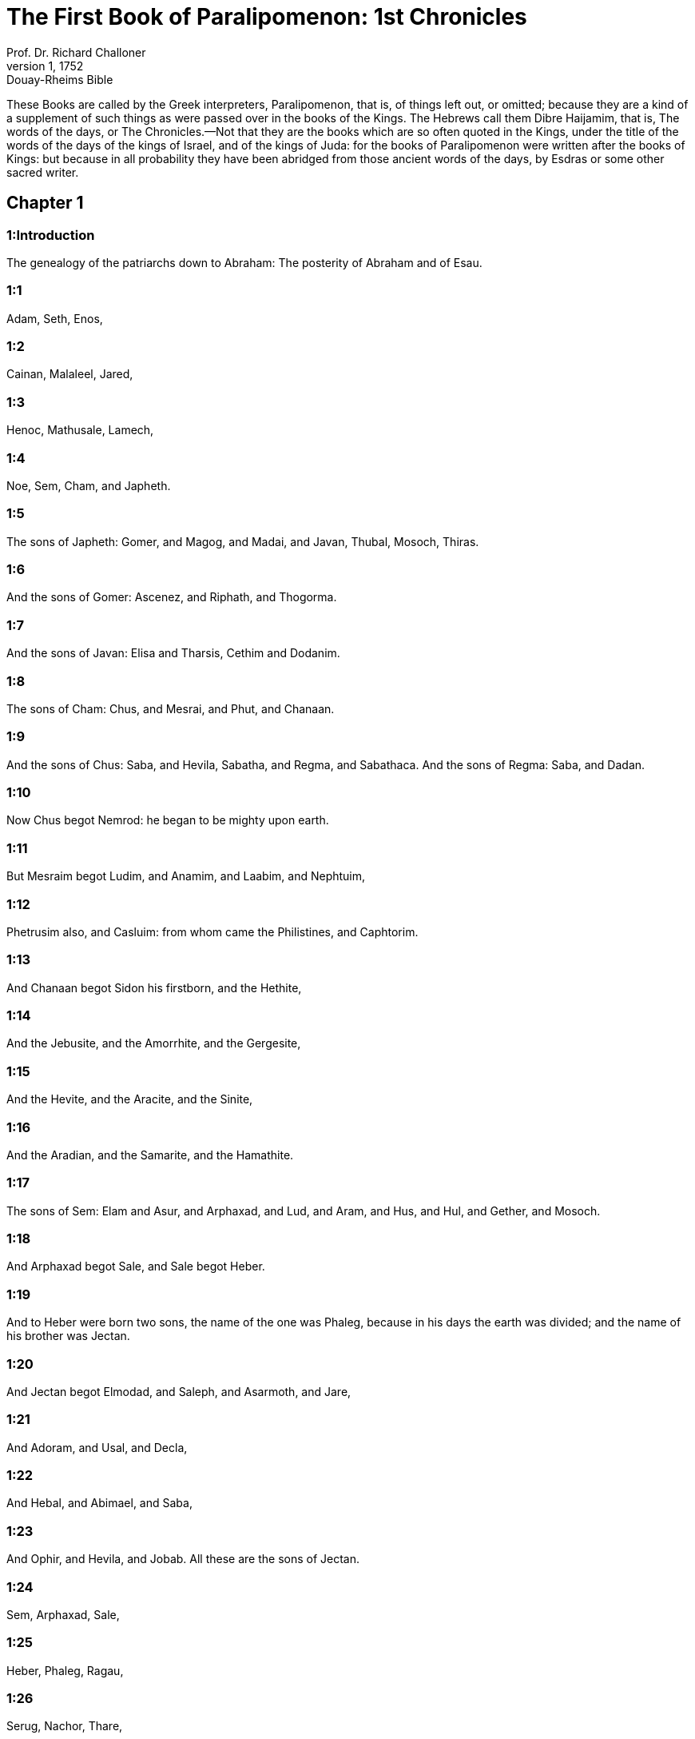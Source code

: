 = The First Book of Paralipomenon: 1st Chronicles
Prof. Dr. Richard Challoner
1, 1752: Douay-Rheims Bible
:title-logo-image: image:https://i.nostr.build/CHxPTVVe4meAwmKz.jpg[Bible Cover]
:description: Old Testament

These Books are called by the Greek interpreters, Paralipomenon, that is, of things left out, or omitted; because they are a kind of a supplement of such things as were passed over in the books of the Kings. The Hebrews call them Dibre Haijamim, that is, The words of the days, or The Chronicles.—Not that they are the books which are so often quoted in the Kings, under the title of the words of the days of the kings of Israel, and of the kings of Juda: for the books of Paralipomenon were written after the books of Kings: but because in all probability they have been abridged from those ancient words of the days, by Esdras or some other sacred writer.

== Chapter 1

[discrete] 
=== 1:Introduction
The genealogy of the patriarchs down to Abraham: The posterity of Abraham and of Esau.  

[discrete] 
=== 1:1
Adam, Seth, Enos,  

[discrete] 
=== 1:2
Cainan, Malaleel, Jared,  

[discrete] 
=== 1:3
Henoc, Mathusale, Lamech,  

[discrete] 
=== 1:4
Noe, Sem, Cham, and Japheth.  

[discrete] 
=== 1:5
The sons of Japheth: Gomer, and Magog, and Madai, and Javan, Thubal, Mosoch, Thiras.  

[discrete] 
=== 1:6
And the sons of Gomer: Ascenez, and Riphath, and Thogorma.  

[discrete] 
=== 1:7
And the sons of Javan: Elisa and Tharsis, Cethim and Dodanim.  

[discrete] 
=== 1:8
The sons of Cham: Chus, and Mesrai, and Phut, and Chanaan.  

[discrete] 
=== 1:9
And the sons of Chus: Saba, and Hevila, Sabatha, and Regma, and Sabathaca. And the sons of Regma: Saba, and Dadan.  

[discrete] 
=== 1:10
Now Chus begot Nemrod: he began to be mighty upon earth.  

[discrete] 
=== 1:11
But Mesraim begot Ludim, and Anamim, and Laabim, and Nephtuim,  

[discrete] 
=== 1:12
Phetrusim also, and Casluim: from whom came the Philistines, and Caphtorim.  

[discrete] 
=== 1:13
And Chanaan begot Sidon his firstborn, and the Hethite,  

[discrete] 
=== 1:14
And the Jebusite, and the Amorrhite, and the Gergesite,  

[discrete] 
=== 1:15
And the Hevite, and the Aracite, and the Sinite,  

[discrete] 
=== 1:16
And the Aradian, and the Samarite, and the Hamathite.  

[discrete] 
=== 1:17
The sons of Sem: Elam and Asur, and Arphaxad, and Lud, and Aram, and Hus, and Hul, and Gether, and Mosoch.  

[discrete] 
=== 1:18
And Arphaxad begot Sale, and Sale begot Heber.  

[discrete] 
=== 1:19
And to Heber were born two sons, the name of the one was Phaleg, because in his days the earth was divided; and the name of his brother was Jectan.  

[discrete] 
=== 1:20
And Jectan begot Elmodad, and Saleph, and Asarmoth, and Jare,  

[discrete] 
=== 1:21
And Adoram, and Usal, and Decla,  

[discrete] 
=== 1:22
And Hebal, and Abimael, and Saba,  

[discrete] 
=== 1:23
And Ophir, and Hevila, and Jobab. All these are the sons of Jectan.  

[discrete] 
=== 1:24
Sem, Arphaxad, Sale,  

[discrete] 
=== 1:25
Heber, Phaleg, Ragau,  

[discrete] 
=== 1:26
Serug, Nachor, Thare,  

[discrete] 
=== 1:27
Abram, this is Abraham.  

[discrete] 
=== 1:28
And the sons of Abraham, Isaac and Ismahel.  

[discrete] 
=== 1:29
And these are the generations of them. The firstborn of Ismahel, Nabajoth, then Cedar, and Adbeel, and Mabsam,  

[discrete] 
=== 1:30
And Masma, and Duma, Massa, Hadad, and Thema,  

[discrete] 
=== 1:31
Jetur, Naphis, Cedma: these are the sons of Ismahel.  

[discrete] 
=== 1:32
And the sons of Cetura, Abraham’s concubine, whom she bore: Zamran, Jecsan, Madan, Madian, Jesboc, and Sue. And the sons of Jecsan, Saba, and Dadan. And the sons of Dadan: Assurim, and Latussim, and Laomin.  Concubine.... She was his lawful wife, but of an inferior degree.  

[discrete] 
=== 1:33
And the sons of Madian: Epha, and Epher, and Henoch, and Abida, and Eldaa. All these are the sons of Cetura.  

[discrete] 
=== 1:34
And Abraham begot Isaac: and his sons were Esau and Israel.  

[discrete] 
=== 1:35
The sons of Esau: Eliphaz, Rahuel, Jehus, Ihelom, and Core.  

[discrete] 
=== 1:36
The sons of Eliphaz: Theman, Omar, Sephi, Gathan, Cenez, and by Thamna, Amalec.  

[discrete] 
=== 1:37
The sons of Rahuel: Nahath, Zara, Samma, Meza.  

[discrete] 
=== 1:38
The sons of Seir: Lotan, Sobal, Sebeon, Ana, Dison, Eser, Disan.  

[discrete] 
=== 1:39
The sons of Lotan: Hori, Homam. And the sister of Lotan was Thamna.  

[discrete] 
=== 1:40
The sons of Sobal: Alian, and Manahath, and Ebal, Sephi, and Onam. The sons of Sebeon: Aia, and Ana. The son of Ana: Dison.  

[discrete] 
=== 1:41
The sons of Dison: Hamram, and Eseban, and Jethran, and Charan.  

[discrete] 
=== 1:42
The sons of Eser: Balaan, and Zavan, and Jacan. The sons of Disan: Hus and Aran.  

[discrete] 
=== 1:43
Now these are the kings that reigned in the land of Edom, before there was a king over the children of Israel: Bale the son of Beor: and the name of his city was Denaba.  

[discrete] 
=== 1:44
And Bale died, and Jobab the son of Zare of Bosra, reigned in his stead.  

[discrete] 
=== 1:45
And when Jobab also was dead, Husam of the land of the Themanites reigned in his stead.  

[discrete] 
=== 1:46
And Husam also died, and Adad the son of Badad reigned in his stead, and he defeated the Madianites in the land of Moab: the name of his city was Avith.  

[discrete] 
=== 1:47
And when Adad also was dead, Semla of Masreca reigned in his stead.  

[discrete] 
=== 1:48
Semla also died, and Saul of Rohoboth, which is near the river, reigned in his stead.  

[discrete] 
=== 1:49
And when Saul was dead, Balanan the son of Achobor reigned in his stead.  

[discrete] 
=== 1:50
He also died, and Adad reigned in his stead: and the name of his city was Phau, and his wife was called Meetabel the daughter of Matred, the daughter of Mezaab.  

[discrete] 
=== 1:51
And after the death of Adad, there began to be dukes in Edom instead of kings: duke Thamna, duke Alva, duke Jetheth,  

[discrete] 
=== 1:52
Duke Oolibama, duke Ela, duke Phinon,  

[discrete] 
=== 1:53
Duke Cenez, duke Theman, duke Mabsar,  

[discrete] 
=== 1:54
Duke Magdiel, duke Hiram. These are the dukes of Edom.   

== Chapter 2

[discrete] 
=== 2:Introduction
The twelve tribes of Israel. The genealogy of Juda down to David. Other genealogies of the tribe of Juda.  

[discrete] 
=== 2:1
And these are the sons of Israel: Ruben, Simeon, Levi, Juda, Issachar, and Zabulon,  

[discrete] 
=== 2:2
Dan, Joseph, Benjamin, Nephtali, Gad, and Aser.  

[discrete] 
=== 2:3
The sons of Juda: Her, Onan and Sela. These three were born to him of the Chanaanitess the daughter of Sue. And Her the firstborn of Juda, was wicked in the sight of the Lord, and he slew him.  

[discrete] 
=== 2:4
And Thamar his daughter in law bore him Phares and Zara. So all the sons of Juda were five.  

[discrete] 
=== 2:5
And the sons of Phares, were Hesron and Hamul.  

[discrete] 
=== 2:6
And the sons also of Zare: Zamri, and Ethan, and Eman, and Chalchal, and Dara, five in all.  

[discrete] 
=== 2:7
And the sons of Charmi: Achar, who troubled Israel, and sinned by the theft of the anathema.  Achar.... Alias Achan. Jos. 7.—Ibid. The anathema.... The thing devoted or accursed, viz., the spoils of Jericho.  

[discrete] 
=== 2:8
The sons of Ethan: Azarias,  

[discrete] 
=== 2:9
And the sons of Hesron that were born to him: Jerameel, and Ram, and Calubi.  

[discrete] 
=== 2:10
And Ram begot Aminadab, and Aminadab begot Nahasson, prince of the children of Juda.  Ram.... He is commonly called Aram. But it is to be observed here, once for all, that it was a common thing among the Hebrews for the same persons to have different names: and that it is not impossible among so many proper names, as here occur in the first nine chapters of this book, that the transcribers of the ancient Hebrew copies may have made some slips in the orthography.  

[discrete] 
=== 2:11
And Nahasson begot Salma, the father of Booz.  

[discrete] 
=== 2:12
And Booz begot Obed, and Obed begot Isai.  

[discrete] 
=== 2:13
And Isai begot Eliab his firstborn, the second Abinadab, the third Simmaa,  

[discrete] 
=== 2:14
The fourth, Nathanael, the fifth Raddai,  

[discrete] 
=== 2:15
The sixth Asom, the seventh David.  

[discrete] 
=== 2:16
And their sisters were Sarvia, and Abigail. The sons of Sarvia: Abisai, Joab, and Asael, three.  

[discrete] 
=== 2:17
And Abigail bore Amasa, whose father was Jether the Ismahelite.  

[discrete] 
=== 2:18
And Caleb the son of Hesron took a wife named Azuba, of whom he had Jerioth: and her sons were Jaser, and Sobab, and Ardon.  Caleb.... Alias Calubi, ver. 9.  

[discrete] 
=== 2:19
And when Azuba was dead, Caleb took to wife Ephrata: who bore him Hur.  

[discrete] 
=== 2:20
And Hur begot Uri: and Uri begot Bezeleel.  

[discrete] 
=== 2:21
And afterwards Hesron went in to the daughter of Machir the father of Galaad, and took her to wife when he was threescore years old: and she bore him Segub.  

[discrete] 
=== 2:22
And Segub begot Jair, and he had three and twenty cities in the land of Galaad.  

[discrete] 
=== 2:23
And he took Gessur, and Aram the towns of Jair, and Canath, and the villages thereof, threescore cities. All these, the sons of Machir father of Galaad.  

[discrete] 
=== 2:24
And when Hesron was dead, Caleb went in to Ephrata. Hesron also had to wife Abia who bore him Ashur the father of Thecua.  

[discrete] 
=== 2:25
And the sons of Jerameel the firstborn of Hesron, were Ram his firstborn, and Buna, and Aram, and Asom, and Achia.  

[discrete] 
=== 2:26
And Jerameel married another wife, named Atara, who was the mother of Onam.  

[discrete] 
=== 2:27
And the sons of Ram the firstborn of Jerameel, were Moos, Jamin, and Achar.  

[discrete] 
=== 2:28
And Onam had sons Semei, and Jada. And the sons of Semei: Nadab, and Abisur.  

[discrete] 
=== 2:29
And the name of Abisur’s wife was Abihail, who bore him Ahobban, and Molid.  

[discrete] 
=== 2:30
And the sons of Nadab were Saled and Apphaim. And Saled died without children.  

[discrete] 
=== 2:31
But the son of Apphaim was Jesi: and Jesi begot Sesan. And Sesan begot Oholai.  

[discrete] 
=== 2:32
And the sons of Jada the brother of Semei: Jether and Jonathan. And Jether also died without children.  

[discrete] 
=== 2:33
But Jonathan begot Phaleth, and Ziza. These were the sons of Jerameel.  

[discrete] 
=== 2:34
And Sesan had no sons, but daughters and a servant an Egyptian, named Jeraa.  

[discrete] 
=== 2:35
And he gave him his daughter to wife: and she bore him Ethei.  

[discrete] 
=== 2:36
And Ethei begot Nathan, and Nathan begot Zabad.  

[discrete] 
=== 2:37
And Zabad begot Ophlal, and Ophlal begot Obed.  

[discrete] 
=== 2:38
Obed begot Jehu, Jehu begot Azarias.  

[discrete] 
=== 2:39
Azarias begot Helles, and Helles begot Elasa.  

[discrete] 
=== 2:40
Elasa begot Sisamoi, Sisamoi begot Sellum,  

[discrete] 
=== 2:41
Sellum begot Icamia, and Icamia begot Elisama.  

[discrete] 
=== 2:42
Now the sons of Caleb the brother of Jerameel were Mesa his firstborn, who was the father of Siph: and the sons of Maresa father of Hebron.  

[discrete] 
=== 2:43
And the sons of Hebron, Core, and Thaphua, and Recem, and Samma.  

[discrete] 
=== 2:44
And Samma begot Raham, the father of Jercaam, and Recem begot Sammai.  

[discrete] 
=== 2:45
The son of Sammai, Maon: and Maon the father of Bethsur.  

[discrete] 
=== 2:46
And Epha the concubine of Caleb bore Haran, and Mosa, and Gezez. And Haran begot Gezez.  

[discrete] 
=== 2:47
And the sons of Jahaddai, Rogom, and Joathan, and Gesan, and Phalet, and Epha, and Saaph.  

[discrete] 
=== 2:48
And Maacha the concubine of Caleb bore Saber, and Tharana.  

[discrete] 
=== 2:49
And Saaph the father of Madmena begot Sue the father of Machbena, and the father of Gabaa. And the daughter of Caleb was Achsa.  

[discrete] 
=== 2:50
These were the sons of Caleb, the son of Hur the firstborn of Ephrata, Sobal the father of Cariathiarim.  

[discrete] 
=== 2:51
Salma the father of Bethlehem, Hariph the father of Bethgader.  

[discrete] 
=== 2:52
And Sobal the father of Cariathiarim had sons: he that saw half of the places of rest.  He that saw, etc.... The Latin interpreter seems to have given us here, instead of the proper names, the meaning of those names in the Hebrew. He has done in like manner, ver. 55.  

[discrete] 
=== 2:53
And of the kindred of Cariathiarim, the Jethrites, and Aphuthites, and Semathites, and Maserites. Of them came the Saraites, and Esthaolites.  

[discrete] 
=== 2:54
The sons of Salma, Bethlehem, and Netophathi, the crowns of the house of Joab, and half of the place of rest of Sarai.  

[discrete] 
=== 2:55
And the families of the scribes that dwell in Jabes, singing and making melody, and abiding in tents. These are the Cinites, who came of Calor (Chamath) father of the house of Rechab.   

== Chapter 3

[discrete] 
=== 3:Introduction
The genealogy of the house of David.  

[discrete] 
=== 3:1
Now these were the sons of David that were born to him in Hebron: the firstborn Amnon of Achinoam the Jezrahelitess, the second Daniel of Abigail the Carmelitess.  

[discrete] 
=== 3:2
The third Absalom the son of Maacha the daughter of Tolmai king of Gessur, the fourth Adonias the son of Aggith,  

[discrete] 
=== 3:3
The fifth Saphatias of Abital, the sixth Jethrahem of Egla his wife.  

[discrete] 
=== 3:4
So six sons were born to him in Hebron, where he reigned seven years and six months. And in Jerusalem he reigned three and thirty years.  

[discrete] 
=== 3:5
And these sons were born to him in Jerusalem: Simmaa, and Sobab, and Nathan, and Solomon, four of Bethsabee the daughter of Ammiel.  

[discrete] 
=== 3:6
Jebaar also and Elisama,  

[discrete] 
=== 3:7
And Eliphaleth, and Noge, and Nepheg, and Japhia,  

[discrete] 
=== 3:8
And Elisama, and Eliada, and Elipheleth, nine:  

[discrete] 
=== 3:9
All these the sons of David, beside the sons of the concubines: and they had a sister Thamar.  The concubines.... The inferior wives.  

[discrete] 
=== 3:10
And Solomon’s son was Roboam: whose son Abia begot Asa. And his son was Josaphat,  

[discrete] 
=== 3:11
The father of Joram: and Joram begot Ochozias, of whom was born Joas:  

[discrete] 
=== 3:12
And his son Amasias begot Azarias. And Joathan the son of Azarias  

[discrete] 
=== 3:13
Begot Achaz, the father of Ezechias, of whom was born Manasses.  

[discrete] 
=== 3:14
And Manasses begot Amon the father of Josias.  

[discrete] 
=== 3:15
And the sons of Josias were, the firstborn Johanan, the second Joakim, the third Sedecias, the fourth Sellum.  

[discrete] 
=== 3:16
Of Joakim was born Jechonias, and Sedecias.  

[discrete] 
=== 3:17
The sons of Jechonias were Asir, Salathiel,  

[discrete] 
=== 3:18
Melchiram, Phadaia, Senneser and Jecemia, Sama, and Nadabia.  

[discrete] 
=== 3:19
Of Phadaia were born Zorobabel and Semei. Zorobabel begot Mosollam, Hananias, and Salomith their sister:  

[discrete] 
=== 3:20
Hasaba also, and Ohol, and Barachias, and Hasadias, Josabhesed, five.  

[discrete] 
=== 3:21
And the son of Hananias was Phaltias the father of Jeseias, whose son was Raphaia. And his son was Arnan, of whom was born Obdia, whose son was Sechenias.  

[discrete] 
=== 3:22
The son of Sechenias was Semeia, whose sons were Hattus, and Jegaal, and Baria, and Naaria, and Saphat, six in number.  Six.... Counting the father in the number.  

[discrete] 
=== 3:23
The sons of Naaria, Elioenai, and Ezechias, and Ezricam, three.  

[discrete] 
=== 3:24
The sons of Elioenai, Oduia, and Eliasub, and Pheleia, and Accub, and Johanan, and Dalaia, and Anani, seven.   

== Chapter 4

[discrete] 
=== 4:Introduction
Other genealogies of Juda and Simeon, and their victories.  

[discrete] 
=== 4:1
The sons of Juda: Phares, Hesron, and Charmi and Hur, and Sobal.  

[discrete] 
=== 4:2
And Raia the son of Sobal begot Jahath, of whom were born Ahumai, and Laad. These are the families of Sarathi.  

[discrete] 
=== 4:3
And this is the posterity of Etam: Jezrahel, and Jesema, And Jedebos: and the name of their sister was Asalelphuni.  

[discrete] 
=== 4:4
And Phanuel the father of Gedor, and Ezar the father of Hosa, these are the sons of Hur the firstborn of Ephratha the father of Bethlehem.  

[discrete] 
=== 4:5
And Assur the father of Thecua had two wives, Halaa and Naara:  

[discrete] 
=== 4:6
And Naara bore him Ozam, and Hepher, and Themani, and Ahasthari: these are the sons of Naara.  

[discrete] 
=== 4:7
And the sons of Halaa, Sereth, Isaar, and Ethnan.  

[discrete] 
=== 4:8
And Cos begot Anob, and Soboba, and the kindred of Aharehel the son of Arum.  

[discrete] 
=== 4:9
And Jabes was more honourable than any of his brethren, and his mother called his name Jabes, saying: Because I bore him with sorrow.  Jabes.... That is, sorrowful.  

[discrete] 
=== 4:10
And Jabes called upon the God of Israel, saying: If blessing thou wilt bless me, and wilt enlarge my borders, and thy hand be with me, and thou save me from being oppressed by evil. And God granted him the things he prayed for.  

[discrete] 
=== 4:11
And Caleb the brother of Sua begot Mahir, who was the father of Esthon.  

[discrete] 
=== 4:12
And Esthon begot Bethrapha, and Phesse, and Tehinna father of the city of Naas: these are the men of Recha.  

[discrete] 
=== 4:13
And the sons of Cenez were Othoniel, and Saraia. And the sons of Othoniel, Hathath, and Maonathi.  

[discrete] 
=== 4:14
Maonathi begot Ophra, and Saraia begot Joab the father of the Valley of artificers: for artificers were there.  

[discrete] 
=== 4:15
And the sons of Caleb the son of Jephone, were Hir, and Ela, and Naham. And the sons of Ela: Cenez.  

[discrete] 
=== 4:16
The sons also of Jaleleel: Ziph, and Zipha, Thiria and Asrael.  

[discrete] 
=== 4:17
And the sons of Esra, Jether, and Mered, and Epher, and Jalon, and he begot Mariam, and Sammai, and Jesba the father of Esthamo.  

[discrete] 
=== 4:18
And his wife Judaia, bore Jared the father of Gedor, and Heber the father of Socho, and Icuthiel the father of Zanoe. And these are the sons of Bethia the daughter of Pharao, whom Mered took to wife.  

[discrete] 
=== 4:19
And the sons of his wife Odaia the sister of Naham the father of Celia, Garmi, and Esthamo, who was of Machathi.  

[discrete] 
=== 4:20
The sons also of Simon, Amnon, and Rinna the son of Hanan, and Thilon. And the sons of Jesi Zoheth, and Benzoheth.  

[discrete] 
=== 4:21
The sons of Sela the son of Juda: Her the father of Lecha, and Laada the father of Maresa, and the families of the house of them that wrought fine linen in the House of oath.  

[discrete] 
=== 4:22
And he that made the sun to stand, and the men of Lying, and Secure, and Burning, who were princes in Moab, and who returned into Lahem. Now these are things of old.  He that made, etc.... Viz., Joazim, the meaning of whose name in Hebrew is, he that made the sun to stand. In like manner the following names, Lying (Chozeba), Secure (Joas), and Burning (Saraph), are substituted in place of the Hebrew names of the same signification.  

[discrete] 
=== 4:23
These are the potters, and they dwelt in Plantations, and Hedges, with the king for his works, and they abode there.  Plantations and Hedges.... These are the proper names of the places where they dwelt. In Hebrew Atharim and Gadira.  

[discrete] 
=== 4:24
The sons of Simeon: Namuel and Jamin, Jarib, Zara, Saul:  

[discrete] 
=== 4:25
Sellum his son, Mapsam his son, Masma his son.  

[discrete] 
=== 4:26
The sons of Masma: Hamuel his son, Zachur his son, Semei his son.  

[discrete] 
=== 4:27
The sons of Semei were sixteen, and six daughters: but his brethren had not many sons, and the whole kindred could not reach to the sum of the children of Juda.  

[discrete] 
=== 4:28
And they dwelt in Bersabee, and Molada, and Hasarsuhal,  

[discrete] 
=== 4:29
And in Bala, and in Asom, and in Tholad,  

[discrete] 
=== 4:30
And in Bathuel, and in Horma, and in Siceleg,  

[discrete] 
=== 4:31
And in Bethmarchaboth, and in Hasarsusim, and in Bethberai, and in Saarim. These were their cities unto the reign of David.  

[discrete] 
=== 4:32
Their towns also were Etam, and Aen, Remmon, and Thochen, and Asan, five cities.  

[discrete] 
=== 4:33
And all their villages round about these cities as far as Baal. This was their habitation, and the distribution of their dwellings.  

[discrete] 
=== 4:34
And Mosabab and Jemlech, and Josa, the son of Amasias,  

[discrete] 
=== 4:35
And Joel, and Jehu the son of Josabia the son of Saraia, the son of Asiel,  

[discrete] 
=== 4:36
And Elioenai, and Jacoba, and Isuhaia, and Asaia, and Adiel, and Ismiel, and Banaia,  

[discrete] 
=== 4:37
Ziza also the son of Sephei the son of Allon the son of Idaia the son of Semri the son of Samaia.  

[discrete] 
=== 4:38
These were named princes in their kindreds, and in the houses of their families were multiplied exceedingly.  

[discrete] 
=== 4:39
And they went forth to enter into Gador as far as to the east side of the valley, to seek pastures for their flocks.  

[discrete] 
=== 4:40
And they found fat pastures, and very good, and a country spacious, and quiet, and fruitful, in which some of the race of Cham had dwelt before.  

[discrete] 
=== 4:41
And these whose names are written above, came in the days of Ezechias king of Juda: and they beat down their tents, and slew the inhabitants that were found there, and utterly destroyed them unto this day: and they dwelt in their place, because they found there fat pastures.  

[discrete] 
=== 4:42
Some also of the children of Simeon, five hundred men, went into mount Seir, having for their captains Phaltias and Naaria and Raphaia and Oziel the sons of Jesi:  

[discrete] 
=== 4:43
And they slew the remnant of the Amalecites, who had been able to escape, and they dwelt there in their stead unto this day.   

== Chapter 5

[discrete] 
=== 5:Introduction
Genealogies of Ruben and Gad: their victories over the Agarites: their captivity.  

[discrete] 
=== 5:1
Now the sons of Ruben the firstborn of Israel, (for he was his firstborn: but forasmuch as he defiled his father’s bed, his first birthright was given to the sons of Joseph the son of Israel, and he was not accounted for the firstborn.  

[discrete] 
=== 5:2
But of the race of Juda, who was the strongest among his brethren, came the princes: but the first birthright was accounted to Joseph.)  Accounted to Joseph.... Viz., as to the double portion, which belonged to the firstborn; but the princely dignity was given to Juda, and the priesthood to Levi.  

[discrete] 
=== 5:3
The sons then of Ruben the firstborn of Israel were Enoch, and Phallu, Esron, and Charmi.  

[discrete] 
=== 5:4
The sons of Joel: Samaia his son, Gog his son, Semei his son,  

[discrete] 
=== 5:5
Micha his son, Reia his son, Baal his son,  

[discrete] 
=== 5:6
Beera his son, whom Thelgathphalnasar king of the Assyrians carried away captive, and he was prince in the tribe of Ruben.  

[discrete] 
=== 5:7
And his brethren, and all his kindred, when they were numbered by their families, had for princes Jehiel, and Zacharias.  

[discrete] 
=== 5:8
And Bala the son of Azaz, the son of Samma, the son of Joel, dwelt in Aroer as far as Nebo, and Beelmeon.  

[discrete] 
=== 5:9
And eastward he had his habitation as far as the entrance of the desert, and the river Euphrates. For they possessed a great number of cattle in the land of Galaad.  

[discrete] 
=== 5:10
And in the days of Saul they fought against the Agarites, and slew them, and dwelt in their tents in their stead, in all the country, that looketh to the east of Galaad.  

[discrete] 
=== 5:11
And the children of Gad dwelt over against them in the land of Basan, as far as Selcha:  

[discrete] 
=== 5:12
Johel the chief, and Saphan the second: and Janai, and Saphat in Basan.  

[discrete] 
=== 5:13
And their brethren according to the houses of their kindreds, were Michael and Mosollam, and Sebe, and Jorai, and Jacan, and Zie, and Heber, seven.  

[discrete] 
=== 5:14
These were the sons of Abihail, the son of Huri, the son of Jara, the son of Galaad, the son of Michael, the son of Jesisi, the son of Jeddo, the son of Buz.  

[discrete] 
=== 5:15
And their brethren the sons of Abdiel, the son of Guni, chief of the house in their families,  

[discrete] 
=== 5:16
And they dwelt in Galaad, and in Basan and in the towns thereof, and in all the suburbs of Saron, unto the borders.  

[discrete] 
=== 5:17
All these were numbered in the days of Joathan king of Juda, and in the days of Jeroboam king of Israel.  

[discrete] 
=== 5:18
The sons of Ruben, and of Gad, and of the half tribe of Manasses, fighting men, bearing shields, and swords, and bending the bow, and trained up to battles, four and forty thousand seven hundred and threescore that went out to war.  

[discrete] 
=== 5:19
They fought against the Agarites: but the Itureans, and Naphis, and Nodab,  

[discrete] 
=== 5:20
Gave them help. And the Agarites were delivered into their hands, and all that were with them, because they called upon God in the battle: and he heard them, because they had put their faith in him.  

[discrete] 
=== 5:21
And they took all that they possessed, of camels fifty thousand, and of sheep two hundred and fifty thousand, and of asses two thousand, and of men a hundred thousand souls.  

[discrete] 
=== 5:22
And many fell down slain: for it was the battle of the Lord. And they dwelt in their stead till the captivity.  

[discrete] 
=== 5:23
And the children of the half tribe of Manasses possessed the land, from the borders of Basan unto Baal, Hermon, and Sanir, and mount Hermon, for their number was great.  

[discrete] 
=== 5:24
And these were the heads of the house of their kindred, Epher, and Jesi, and Eliel, and Esriel, and Jeremia, and Odoia, and Jediel, most valiant and powerful men, and famous chiefs in their families.  

[discrete] 
=== 5:25
But they forsook the God of their fathers, and went astray after the gods of the people of the land, whom God destroyed before them.  

[discrete] 
=== 5:26
And the God of Israel stirred up the spirit of Phul king of the Assyrians, and the spirit of Thelgathphalnasar king of Assur: and he carried away Ruben, and Gad, and the half tribe of Manasses, and brought them to Lahela, and to Habor, and to Ara, and to the river of Gozan, unto this day.   

== Chapter 6

[discrete] 
=== 6:Introduction
The genealogies of Levi, and of Aaron: the cities of the Levites.  

[discrete] 
=== 6:1
The sons of Levi were Gerson, Caath, and Merari.  

[discrete] 
=== 6:2
The sons of Caath: Amram, Isaar, Hebron, and Oziel.  

[discrete] 
=== 6:3
The children of Amram: Aaron, Moses, and Mary. The sons of Aaron: Nadab and Abiu, Eleazar and Ithamar.  

[discrete] 
=== 6:4
Eleazar begot Phinees, and Phinees begot Abisue,  

[discrete] 
=== 6:5
And Abisue begot Bocci, and Bocci begot Ozi.  

[discrete] 
=== 6:6
Ozi begot Zaraias, and Zaraias begot Maraioth.  

[discrete] 
=== 6:7
And Maraioth begot Amarias, and Amarias begot Achitob.  

[discrete] 
=== 6:8
Achitob begot Sadoc, and Sadoc begot Achimaas.  

[discrete] 
=== 6:9
Achimaas begot Azarias, Azarias begot Johanan,  

[discrete] 
=== 6:10
Johanan begot Azarias. This is he that executed the priestly office in the house which Solomon built in Jerusalem.  

[discrete] 
=== 6:11
And Azarias begot Amarias, and Amarias begot Achitob.  

[discrete] 
=== 6:12
And Achitob begot Sadoc, and Sadoc begot Sellum,  

[discrete] 
=== 6:13
Sellum begot Helcias, and Helcias begot Azarias,  

[discrete] 
=== 6:14
Azarias begot Saraias, and Saraias begot Josedec.  

[discrete] 
=== 6:15
Now Josedec went out, when the Lord carried away Juda, and Jerusalem, by the hands of Nabuchodonosor.  

[discrete] 
=== 6:16
So the sons of Levi were Gerson, Caath, and Merari.  

[discrete] 
=== 6:17
And these are the names of the sons of Gerson: Lobni and Semei.  

[discrete] 
=== 6:18
The sons of Caath: Amram, and Isaar, and Hebron, and Oziel.  

[discrete] 
=== 6:19
The sons of Merari: Moholi and Musi. And these are the kindreds of Levi according to their families.  

[discrete] 
=== 6:20
Of Gerson: Lobni his son, Jahath his son, Zamma his son,  

[discrete] 
=== 6:21
Joah his son, Addo his son, Zara his son, Jethrai his son.  

[discrete] 
=== 6:22
The sons of Caath, Aminadab his son, Core his son, Asir his son,  

[discrete] 
=== 6:23
Elcana his son, Abiasaph his son, Asir his son,  

[discrete] 
=== 6:24
Thahath his son, Uriel his son, Ozias his son, Saul his son.  

[discrete] 
=== 6:25
The sons of Elcana: Amasai, and Achimoth.  

[discrete] 
=== 6:26
And Elcana. The sons of Elcana: Sophai his son, Nahath his son,  

[discrete] 
=== 6:27
Eliab his son, Jeroham his son, Elcana his son.  

[discrete] 
=== 6:28
The sons of Samuel: the firstborn Vasseni, and Abia.  

[discrete] 
=== 6:29
And the sons of Merari, Moholi: Lobni his son, Semei his son, Oza his son,  

[discrete] 
=== 6:30
Sammaa his son, Haggia his son, Asaia his son.  

[discrete] 
=== 6:31
These are they, whom David set over the singing men of the house of the Lord, after that the ark was placed.  

[discrete] 
=== 6:32
And they ministered before the tabernacle of the testimony, with singing, until Solomon built the house of the Lord in Jerusalem, and they stood according to their order in the ministry.  

[discrete] 
=== 6:33
And these are they that stood with their sons, of the sons of Caath, Hemam a singer, the son of Joel, the son of Sammuel,  

[discrete] 
=== 6:34
The son of Elcana, the son of Jeroham, the son of Eliel, the son of Thohu,  

[discrete] 
=== 6:35
The son of Suph, the son of Elcana, the son of Mahath, the son of Amasai,  

[discrete] 
=== 6:36
The son of Elcana, the son of Johel, the son of Azarias, the son of Sophonias,  

[discrete] 
=== 6:37
The son of Thahath, the son of Asir, the son of Abiasaph, the son of Core,  

[discrete] 
=== 6:38
The son of Isaar, the son of Caath, the son of Levi, the son of Israel.  

[discrete] 
=== 6:39
And his brother Asaph, who stood on his right hand, Asaph the son of Barachias, the son of Samaa.  

[discrete] 
=== 6:40
The son of Michael, the son of Basaia, the son of Melchia.  

[discrete] 
=== 6:41
The son of Athanai, the son of Zara, the son of Adaia.  

[discrete] 
=== 6:42
The son of Ethan, the son of Zamma, the son of Semei.  

[discrete] 
=== 6:43
The son of Jeth, the son of Gerson, the son of Levi.  

[discrete] 
=== 6:44
And the sons of Merari their brethren, on the left hand, Ethan the son of Cusi, the son of Abdi, the son of Meloch,  

[discrete] 
=== 6:45
The son of Hasabia, the son of Amasai, the son of Helcias,  

[discrete] 
=== 6:46
The son of Amasai, the son of Boni, the son of Somer,  

[discrete] 
=== 6:47
The son of Moholi, the son of Musi, the son of Merari, the son of Levi.  

[discrete] 
=== 6:48
Their brethren also the Levites, who were appointed for all the ministry of the tabernacle of the house of the Lord.  

[discrete] 
=== 6:49
But Aaron and his sons offered burnt offerings upon the altar of holocausts, and upon the altar of incense, for every work of the holy of holies: and to pray for Israel according to all that Moses the servant of God had commanded.  

[discrete] 
=== 6:50
And these are the sons of Aaron: Eleazar his son, Phinees his son, Abisue his son,  

[discrete] 
=== 6:51
Bocci his son, Ozi his son, Zarahia his son,  

[discrete] 
=== 6:52
Meraioth his son, Amarias his son, Achitob his son,  

[discrete] 
=== 6:53
Sadoc his son, Achimaas his son.  

[discrete] 
=== 6:54
And these are their dwelling places by the towns and confines, to wit, of the sons of Aaron, of the families of the Caathites: for they fell to them by lot.  

[discrete] 
=== 6:55
And they gave them Hebron in the land of Juda, and the suburbs thereof round about:  

[discrete] 
=== 6:56
But the fields of the city, and the villages to Caleb son of Jephone.  

[discrete] 
=== 6:57
And to the sons of Aaron they gave the cities for refuge Hebron, and Lobna, and the suburbs thereof,  

[discrete] 
=== 6:58
And Jether and Esthemo, with their suburbs, and Helon, and Dabir with their suburbs:  

[discrete] 
=== 6:59
Asan also, and Bethsames, with their suburbs.  

[discrete] 
=== 6:60
And out of the tribe of Benjamin: Gabee and its suburbs, Almath with its suburbs, Anathoth also with its suburbs: all their cities throughout their families were thirteen.  

[discrete] 
=== 6:61
And to the sons of Caath that remained of their kindred they gave out of the half tribe of Manasses ten cities in possession.  

[discrete] 
=== 6:62
And to the sons of Gerson by their families out of the tribe of Issachar, and out of the tribe of Aser, and out of the tribe of Nephtali, and out of the tribe of Manasses in Basan, thirteen cities.  

[discrete] 
=== 6:63
And to the sons of Merari by their families out of the tribe of Ruben, and out of the tribe of Gad, and out of the tribe of Zabulon, they gave by lot twelve cities.  

[discrete] 
=== 6:64
And the children of Israel gave to the Levites the cities, and their suburbs.  

[discrete] 
=== 6:65
And they gave them by lot, out of the tribe of the sons of Juda, and out of the tribe of the sons of Simeon, and out of the tribe of the sons of Benjamin, these cities which they called by their names.  

[discrete] 
=== 6:66
And to them that were of the kindred of the sons of Caath, and the cities in their borders were of the tribe of Ephraim.  

[discrete] 
=== 6:67
And they gave the cities of refuge Sichem with its suburbs in mount Ephraim, and Gazer with its suburbs,  

[discrete] 
=== 6:68
Jecmaan also with its suburbs, and Beth-horon in like manner,  

[discrete] 
=== 6:69
Helon also with its suburbs, and Gethremmon in like manner,  

[discrete] 
=== 6:70
And out of the half tribe of Manasses, Aner and its suburbs, Baalam and its suburbs, to wit, to them that were left of the family of the sons of Caath.  

[discrete] 
=== 6:71
And to the sons of Gersom, out of the kindred of the half tribe of Manasses, Gaulon, in Basan, and its suburbs, and Astharoth with its suburbs.  

[discrete] 
=== 6:72
Out of the tribe of Issachar, Cedes and its suburbs, and Dabereth with its suburbs;  

[discrete] 
=== 6:73
Ramoth also and its suburbs, and Anem with its suburbs.  

[discrete] 
=== 6:74
And out of the tribe of Aser: Masal with its suburbs, and Abdon in like manner;  

[discrete] 
=== 6:75
Hucac also and its suburbs, and Rohol with its suburbs.  

[discrete] 
=== 6:76
And out of the tribe of Nephtali, Cedes in Galilee and its suburbs, Hamon with its suburbs, and Cariathaim, and its suburbs.  

[discrete] 
=== 6:77
And to the sons of Merari that remained: out of the tribe of Zabulon, Remmono and its suburbs, and Thabor with its suburbs.  

[discrete] 
=== 6:78
Beyond the Jordan also over against Jericho, on the east side of the Jordan, out of the tribe of Ruben, Bosor in the wilderness with its suburbs, and Jassa with its suburbs;  

[discrete] 
=== 6:79
Cademoth also and its suburbs, and Mephaath with its suburbs;  

[discrete] 
=== 6:80
Moreover also out of the tribe of Gad, Ramoth in Galaad and its suburbs, and Manaim with its suburbs;  

[discrete] 
=== 6:81
Hesebon also with its suburbs, and Jazer with its suburbs.   

== Chapter 7

[discrete] 
=== 7:Introduction
Genealogies of Issachar, Benjamin, Nephtali, Manasses, Ephraim, and Aser.  

[discrete] 
=== 7:1
Now the sons of Issachar were Thola, and Phua, Jasub and Simeron, four.  

[discrete] 
=== 7:2
The sons of Thola: Ozi and Raphaia, and Jeriel, and Jemai, and Jebsem, and Samuel, chiefs of the houses of their kindreds. Of the posterity of Thola were numbered in the days of David, two and twenty thousand six hundred most valiant men.  

[discrete] 
=== 7:3
The sons of Ozi: Izrahia, of whom were born Michael, and Obadia, and Joel, and Jesia, five all great men.  

[discrete] 
=== 7:4
And there were with them by their families and peoples, six and thirty thousand most valiant men ready for war: for they had many wives and children.  

[discrete] 
=== 7:5
Their brethren also throughout all the house of Issachar, were numbered fourscore and seven thousand most valiant men for war.  

[discrete] 
=== 7:6
The sons of Benjamin were Bela, and Bechor, and Jadihel, three.  

[discrete] 
=== 7:7
The sons of Bela: Esbon, and Ozi, and Ozial, and Jerimoth and Urai, five chiefs of their families, and most valiant warriors, and their number was twenty-two thousand and thirty-four.  

[discrete] 
=== 7:8
And the sons of Bechor were Zamira, and Joas, and Eliezer, and Elioenai, and Amai, and Jerimoth, and Abia, and Anathoth, and Almath: all these were the sons of Bechor.  

[discrete] 
=== 7:9
And they were numbered by the families, heads of their kindreds, most valiant men for war, twenty thousand and two hundred.  

[discrete] 
=== 7:10
And the son of Jadihel: Balan. And the sons of Balan: Jehus and Benjamin, and Aod, and Chanana, and Zethan and Tharsis, and Ahisahar.  

[discrete] 
=== 7:11
All these were sons of Jadihel, heads of their kindreds, most valiant men, seventeen thousand and two hundred fifty to go out to war.  

[discrete] 
=== 7:12
Sepham also and Hapham the sons of Hir: and Hasim the sons of Aher.  

[discrete] 
=== 7:13
And the sons of Nephtali were Jasiel, and Guni, and Jezer, and Sellum, sons of Bala.  

[discrete] 
=== 7:14
And the son of Manasses, Ezriel: and his concubine the Syrian bore Machir the father of Galaad.  

[discrete] 
=== 7:15
And Machir took wives for his sons Happhim, and Saphan: and he had a sister named Maacha: the name of the second was Salphaad, and Salphaad had daughters.  

[discrete] 
=== 7:16
And Maacha the wife of Machir bore a son, and she called his name Phares: and the name of his brother was Sares: and his sons were Ulam and Recen.  

[discrete] 
=== 7:17
And the son of Ulam, Baden. These are the sons of Galaad, the son of Machir, the son of Manasses.  

[discrete] 
=== 7:18
And his sister named Queen bore Goodlyman, and Abiezer, and Mohola.  

[discrete] 
=== 7:19
And the sons of Semida were Ahiu, and Sechem, and Leci and Aniam.  

[discrete] 
=== 7:20
And the sons of Ephraim were Suthala, Bared his son, Thahath his son, Elada his son, Thahath his son, and his son Zabad,  

[discrete] 
=== 7:21
And his son Suthala, and his son Ezer, and Elad: and the men of Geth born in the land slew them, because they came down to invade their possessions.  

[discrete] 
=== 7:22
And Ephraim their father mourned many days, and his brethren came to comfort him.  

[discrete] 
=== 7:23
And he went in to his wife: and she conceived and bore a son, and he called his name Beria, because he was born when it went evil with his house:  Beria.... This name signifies in evil, or in affliction.  

[discrete] 
=== 7:24
And his daughter was Sara, who built Bethoron, the nether and the upper, and Ozensara.  

[discrete] 
=== 7:25
And Rapha was his son, and Reseph, and Thale, of whom was born Thaan,  

[discrete] 
=== 7:26
Who begot Laadan: and his son was Ammiud, who begot Elisama,  

[discrete] 
=== 7:27
Of whom was born Nun, who had Josue for his son.  

[discrete] 
=== 7:28
And their possessions and habitations were Bethel with her daughters, and eastward Noran, and westward Gazer and her daughters, Sichem also with her daughters, as far as Asa with her daughters.  

[discrete] 
=== 7:29
And by the borders of the sons of Manasses Bethsan and her daughters, Thanach and her daughters, Mageddo and her daughters: Dor and her daughters: in these dwelt the children of Joseph, the son of Israel.  

[discrete] 
=== 7:30
The children of Aser were Jemna, and Jesua, and Jessui, and Baria, and Sara their sister.  

[discrete] 
=== 7:31
And the sons of Baria: Haber, and Melchiel: he is the father of Barsaith.  

[discrete] 
=== 7:32
And Heber begot Jephlat, and Somer, and Hotham, and Suaa their sister.  

[discrete] 
=== 7:33
The sons of Jephlat: Phosech, and Chamaal, and Asoth: these are the sons of Jephlat.  

[discrete] 
=== 7:34
And the sons of Somer: Ahi, and Roaga and Haba, and Aram.  

[discrete] 
=== 7:35
And the sons of Helem his brother: Supha, and Jemna, and Selles, and Amal.  

[discrete] 
=== 7:36
The sons of Supha: Sue, Hernapher, and Sual, and Beri, and Jamra.  

[discrete] 
=== 7:37
Bosor and Hod, and Samma, and Salusa, and Jethran, and Bera.  

[discrete] 
=== 7:38
The sons of Jether: Jephone, and Phaspha, and Ara.  

[discrete] 
=== 7:39
And the sons of Olla: Aree, and Haniel, and Resia.  

[discrete] 
=== 7:40
All these were sons of Aser, heads of their families, choice and most valiant captains of captains: and the number of them that were of the age that was fit for war, was six and twenty thousand.   

== Chapter 8

[discrete] 
=== 8:Introduction
The posterity of Benjamin is further declared down to Saul. His issue.  

[discrete] 
=== 8:1
Now Benjamin begot Bale his firstborn, Asbel the second, Ahara the third,  

[discrete] 
=== 8:2
Nohaa the fourth, and Rapha the fifth.  

[discrete] 
=== 8:3
And the sons of Bale were Addar, and Gera, and Abiud,  

[discrete] 
=== 8:4
And Abisue, and Naaman, and Ahoe,  

[discrete] 
=== 8:5
And Gera, and Sephuphan, and Huram.  

[discrete] 
=== 8:6
These are the sons of Ahod, heads of families that dwelt in Gabaa, who were removed into Manahath.  

[discrete] 
=== 8:7
And Naaman, and Achia, and Gera he removed them, and begot Oza, and Ahiud.  

[discrete] 
=== 8:8
And Saharim begot in the land of Moab, after he sent away Husim and Bara his wives.  

[discrete] 
=== 8:9
And he begot of Hodes his wife Jobab, and Sebia, and Mosa, and Molchom,  

[discrete] 
=== 8:10
And Jehus and Sechia, and Marma. These were his sons heads of their families.  

[discrete] 
=== 8:11
And Mehusim begot Abitob, and Elphaal.  

[discrete] 
=== 8:12
And the sons of Elphaal were Heber, and Misaam, and Samad: who built Ono, and Lod, and its daughters.  

[discrete] 
=== 8:13
And Baria, and Sama were heads of their kindreds that dwelt in Aialon: these drove away the inhabitants of Geth.  

[discrete] 
=== 8:14
And Ahio, and Sesac, and Jerimoth,  

[discrete] 
=== 8:15
And Zabadia, and Arod, and Heder,  

[discrete] 
=== 8:16
And Michael, and Jespha, and Joha, the sons of Baria.  

[discrete] 
=== 8:17
And Zabadia, and Mosollam, and Hezeci, and Heber,  

[discrete] 
=== 8:18
And Jesamari, and Jezlia, and Jobab, sons of Elphaal,  

[discrete] 
=== 8:19
And Jacim, and Zechri, and Zabdi,  

[discrete] 
=== 8:20
And Elioenai, and Selethai, and Elial,  

[discrete] 
=== 8:21
And Adaia, and Baraia, and Samareth, the sons of Semei.  

[discrete] 
=== 8:22
And Jespham, and Heber, and Eliel,  

[discrete] 
=== 8:23
And Abdon, and Zechri, and Hanan,  

[discrete] 
=== 8:24
And Hanania, and Elam, and Anathothia.  

[discrete] 
=== 8:25
And Jephdaia, and Phanuel the sons of Sesac.  

[discrete] 
=== 8:26
And Samsari, and Sohoria and Otholia,  

[discrete] 
=== 8:27
And Jersia, and Elia, and Zechri, the sons of Jeroham.  

[discrete] 
=== 8:28
These were the chief fathers, and heads of their families who dwelt in Jerusalem.  

[discrete] 
=== 8:29
And at Gabaon dwelt Abigabaon, and the name of his wife was Maacha:  

[discrete] 
=== 8:30
And his firstborn son Abdon, and Sur, and Cis, and Baal, and Nadab,  

[discrete] 
=== 8:31
And Gedor, and Ahio, and Zacher, and Macelloth:  

[discrete] 
=== 8:32
And Macelloth begot Samaa: and they dwelt over against their brethren in Jerusalem with their brethren.  

[discrete] 
=== 8:33
And Ner begot Cis and Cis begot Saul. And Saul begot Jonathan and Melchisua, and Abinadab, and Esbaal.  Esbaal.... Alias Isboseth.  

[discrete] 
=== 8:34
And the son of Jonathan was Meribbaal: and Meribbaal begot Micha.  Meribbaal.... Alias Miphiboseth. 2 Kings 4.4.  

[discrete] 
=== 8:35
And the sons of Micha were Phithon, and Melech, and Tharaa, and Ahaz.  

[discrete] 
=== 8:36
And Ahaz begot Joada: and Joada begot Alamath, and Azmoth, and Zamri: and Zamri begot Mosa,  

[discrete] 
=== 8:37
And Mosa begot Banaa, whose son was Rapha, of whom was born Elasa, who begot Asel.  

[discrete] 
=== 8:38
And Asel had six sons whose names were Ezricam, Bochru, Ismahel, Saria, Obdia, and Hanan. All these were the sons of Asel.  

[discrete] 
=== 8:39
And the sons of Esec, his brother, were Ulam the firstborn, and Jehus the second, and Eliphalet the third.  

[discrete] 
=== 8:40
And the sons of Ulam were most valiant men, and archers of great strength: and they had many sons and grandsons, even to a hundred and fifty. All these were children of Benjamin.   

== Chapter 9

[discrete] 
=== 9:Introduction
The Israelites, priests, and Levites, who first dwelt in Jerusalem after the captivity. A repetition of the genealogy of Saul.  

[discrete] 
=== 9:1
And all Israel was numbered: and the sum of them was written in the book of the kings of Israel, and Juda: and they were carried away to Babylon for their transgression.  

[discrete] 
=== 9:2
Now the first that dwelt in their possessions, and in their cities, were the Israelites, and the priests, and the Levites, and the Nathineans.  Nathineans.... These were the posterity of the Gabaonites, whose office was to bring wood, water, etc., for the service of the temple.  

[discrete] 
=== 9:3
And in Jerusalem dwelt of the children of Juda, and of the children of Benjamin, and of the children of Ephraim, and of Manasses.  

[discrete] 
=== 9:4
Othei the son of Ammiud, the son of Amri, the son of Omrai, the son of Bonni of the sons of Phares the son of Juda.  

[discrete] 
=== 9:5
And of Siloni: Asaia the firstborn, and his sons.  

[discrete] 
=== 9:6
And of the sons of Zara: Jehuel and their brethren, six hundred and ninety.  

[discrete] 
=== 9:7
And of the sons of Benjamin: Salo the son of Mosollam, the son of Oduia, the son of Asana:  

[discrete] 
=== 9:8
And Jobania the son of Jeroham: and Ela the son of Ozi, the son of Mochori and Mosallam the son of Saphatias, the son of Rahuel, the son of Jebania:  

[discrete] 
=== 9:9
And their brethren by their families, nine hundred and fifty-six. All these were heads of their families, by the houses of their fathers.  

[discrete] 
=== 9:10
And of the priests: Jedaia, Joiarib, and Jachin:  

[discrete] 
=== 9:11
And Azarias the son of Helcias, the son of Mosollam, the son of Sadoc, the son of Maraioth, the son of Achitob, high priest of the house of God.  

[discrete] 
=== 9:12
And Adaias the son of Jeroham, the son of Phassur, the son of Melchias, and Maasai the son of Adiel, the son of Jezra, the son of Mosollam, the son of Mosollamith, the son of Emmer.  

[discrete] 
=== 9:13
And their brethren heads in their families a thousand seven hundred and threescore, very strong and able men for the work of the ministry in the house of God.  

[discrete] 
=== 9:14
And of the Levites: Semeia the son of Hassub the son of Ezricam, the son of Hasebia of the sons of Merari.  

[discrete] 
=== 9:15
And Bacbacar the carpenter, and Galal, and Mathania the son of Micha, the son of Zechri the son of Asaph:  

[discrete] 
=== 9:16
And Obdia the son of Semeia, the son of Galal, the son of Idithum: and Barachia the son of Asa, the son of Elcana, who dwelt in the suburbs of Netophati.  

[discrete] 
=== 9:17
And the porters were Sellum, and Accub, and Telmon, and Ahiman: and their brother Sellum was the prince,  

[discrete] 
=== 9:18
Until that time, in the king’s gate eastward, the sons of Levi waited by their turns.  

[discrete] 
=== 9:19
But Sellum the son of Core, the son of Abiasaph, the son of Core, with his brethren and his father’s house, the Corites were over the works of the service, keepers of the gates of the tabernacle: and their families in turns were keepers of the entrance of the camp of the Lord.  

[discrete] 
=== 9:20
And Phinees the son of Eleazar, was their prince before the Lord,  

[discrete] 
=== 9:21
And Zacharias the son of Mosollamia, was porter of the gate of the tabernacle of the testimony:  

[discrete] 
=== 9:22
All these that were chosen to be porters at the gates, were two hundred and twelve: the they were registered in their proper towns: whom David and Samuel the seer appointed in their trust.  

[discrete] 
=== 9:23
As well them as their sons, to keep the gates of the house of the Lord, and the tabernacle by their turns.  

[discrete] 
=== 9:24
In four quarters were the porters: that is to say, toward the east, and west, and north, and south.  

[discrete] 
=== 9:25
And their brethren dwelt in villages, and came upon their sabbath days from time to time.  

[discrete] 
=== 9:26
To these four Levites were committed the whole number of the porters, and they were over the chambers, and treasures, of the house of the Lord.  

[discrete] 
=== 9:27
And they abode in their watches round about the temple of the Lord: that when it was time, they might open the gates in the morning.  

[discrete] 
=== 9:28
And some of their stock had the charge of the vessels for the ministry: for the vessels were both brought in and carried out by number.  

[discrete] 
=== 9:29
Some of them also had the instruments of the sanctuary committed unto them, and the charge of the fine flour, and wine, and oil, and frankincense, and spices.  

[discrete] 
=== 9:30
And the sons of the priests made the ointments of the spices.  

[discrete] 
=== 9:31
And Mathathias a Levite, the firstborn of Sellum the Corite, was overseer of such things as were fried in the fryingpan.  

[discrete] 
=== 9:32
And some of the sons of Caath their brethren, were over the loaves of proposition, to prepare always new for every sabbath.  

[discrete] 
=== 9:33
These are the chief of the singing men of the families of the Levites, who dwelt in the chambers, by the temple, that they might serve continually day and night in their ministry.  

[discrete] 
=== 9:34
The heads of the Levites, princes in their families, abode in Jerusalem.  

[discrete] 
=== 9:35
And in Gabaon dwelt Jehiel the father of Gabaon, and the name of his wife was Maacha:  

[discrete] 
=== 9:36
His firstborn son Abdon, and Sur, and Cis, and Baal, and Ner, and Nadab,  

[discrete] 
=== 9:37
Gedor also, and Ahio, and Zacharias, and Macelloth.  

[discrete] 
=== 9:38
And Macelloth begot Samaan: these dwelt over against their brethren in Jerusalem, with their brethren.  

[discrete] 
=== 9:39
Now Ner begot Cis: and Cis begot Saul: and Saul begot Jonathan and Melchisua, and Abinadab, and Esbaal.  

[discrete] 
=== 9:40
And the son of Jonathan, was Meribbaal: and Meribbaal begot Micha.  

[discrete] 
=== 9:41
And the sons of Micha, were Phithon, and Melech, and Tharaa, and Ahaz.  

[discrete] 
=== 9:42
And Ahaz begot Jara, and Jara begot Alamath, and Azmoth, and Zamri. And Zamri begot Mosa.  

[discrete] 
=== 9:43
And Mosa begot Banaa: whose son Raphaia begot Elasa: of whom was born Asel.  

[discrete] 
=== 9:44
And Asel had six sons whose names are, Ezricam Bochru, Ismahel, Saria, Obdia, Hanan: these are the sons of Asel.   

== Chapter 10

[discrete] 
=== 10:Introduction
Saul is slain for his sins: he is buried by the men of Jabes.  

[discrete] 
=== 10:1
Now the Philistines fought against Israel, and the men of Israel fled from before the Philistines, and fell down wounded in mount Gelboe.  

[discrete] 
=== 10:2
And the Philistines drew near pursuing after Saul, and his sons, and they killed Jonathan, and Abinadab, and Melchisua the sons of Saul.  

[discrete] 
=== 10:3
And the battle grew hard against Saul and the archers reached him, and wounded him with arrows.  

[discrete] 
=== 10:4
And Saul said to his armourbearer: Draw thy sword, and kill me: lest these uncircumcised come, and mock me. But his armourbearer would not, for he was struck with fear: so Saul took his sword, and fell upon it.  

[discrete] 
=== 10:5
And when his armourbearer saw it, to wit, that Saul was dead, he also fell upon his sword and died.  

[discrete] 
=== 10:6
So Saul died, and his three sons, and all his house fell together.  

[discrete] 
=== 10:7
And when the men of Israel, that dwelt in the plains, saw this, they fled: and Saul and his sons being dead, they forsook their cities, and were scattered up and down: and the Philistines came, and dwelt in them.  

[discrete] 
=== 10:8
And the next day the Philistines taking away the spoils of them that were slain, found Saul and his sons lying on mount Gelboe.  

[discrete] 
=== 10:9
And when they had stripped him, and cut off his head, and taken away his armour, they sent it into their land, to be carried about, and shewn in the temples of the idols and to the people.  

[discrete] 
=== 10:10
And his armour they dedicated in the temple of their god, and his head they fastened up in the temple of Dagon.  

[discrete] 
=== 10:11
And when the men of Jabes Galaad had heard this, to wit, all that the Philistines had done to Saul,  

[discrete] 
=== 10:12
All the valiant men of them arose, and took the bodies of Saul and of his sons, and brought them to Jabes, and buried their bones under the oak that was in Jabes, and they fasted seven days.  

[discrete] 
=== 10:13
So Saul died for his iniquities, because he transgressed the commandment of the Lord, which he had commanded, and kept it not: and moreover consulted also a witch,  

[discrete] 
=== 10:14
And trusted not in the Lord: therefore he slew him, and transferred his kingdom to David the son of Isai.   

== Chapter 11

[discrete] 
=== 11:Introduction
David is made king. He taketh the castle of Sion. A catalogue of his valiant men.  

[discrete] 
=== 11:1
Then all Israel gathered themselves to David in Hebron, saying: We are thy bone, and thy flesh.  

[discrete] 
=== 11:2
Yesterday also, and the day before when Saul was king, thou wast he that leddest out and broughtest in Israel: for the Lord thy God said to thee: Thou shalt feed my people Israel, and thou shalt be ruler over them.  

[discrete] 
=== 11:3
So all the ancients of Israel came to the king to Hebron, and David made a covenant with them before the Lord: and they anointed him king over Israel according to the word of the Lord which he spoke in the hand of Samuel.  

[discrete] 
=== 11:4
And David and all Israel went to Jerusalem, which is Jebus, where the Jebusites were the inhabitants of the land.  

[discrete] 
=== 11:5
And the inhabitants of Jebus said to David: Thou shalt not come in here. But David took the castle of Sion, which is the city of David.  

[discrete] 
=== 11:6
And he said: Whosoever shall first strike the Jebusites, shall be the head and chief captain. And Joab the son of Sarvia went up first, and was made the general.  

[discrete] 
=== 11:7
And David dwelt in the castle, and therefore it was called the city of David,  

[discrete] 
=== 11:8
And he built the city round about from Mello all round, and Joab built the rest of the city.  

[discrete] 
=== 11:9
And David went on growing and increasing, and the Lord of hosts was with him.  

[discrete] 
=== 11:10
These are the chief of the valiant men of David, who helped him to be made king over all Israel, according to the word of the Lord, which he spoke to Israel.  

[discrete] 
=== 11:11
And this is the number of the heroes of David: Jesbaam the son of Hachamoni the chief among the thirty: he lifted up his spear against three hundred wounded by him at one time.  

[discrete] 
=== 11:12
And after him was Eleazar his uncle’s son the Ahohite, who was one of the three mighties.  

[discrete] 
=== 11:13
He was with David in Phesdomim, when the Philistines were gathered to that place to battle: and the field of that country was full of barley, and the people fled from before the Philistines.  

[discrete] 
=== 11:14
But these men stood in the midst of the field, and defended it: and they slew the Philistines, and the Lord gave a great deliverance to his people.  

[discrete] 
=== 11:15
And three of the thirty captains went down to the rock, wherein David was, to the cave of Odollam, when the Philistines encamped in the valley of Raphaim.  

[discrete] 
=== 11:16
And David was in a hold, and the garrison of the Philistines in Bethlehem.  

[discrete] 
=== 11:17
And David longed, and said: O that some man would give me water of the cistern of Bethlehem, which is in the gate.  

[discrete] 
=== 11:18
And these three broke through the midst of the camp of the Philistines, and drew water out of the cistern of Bethlehem, which was in the gate, and brought it to David to drink: and he would not drink of it, but rather offered it to the Lord,  

[discrete] 
=== 11:19
Saying: God forbid that I should do this in the sight of my God, and should drink the blood of these men: for with the danger of their lives they have brought me the water. And therefore he would not drink. These things did the three most valiant.  

[discrete] 
=== 11:20
And Abisai the brother of Joab, he was chief of three, and he lifted up his spear against three hundred whom he slew, and he was renowned among the three,  

[discrete] 
=== 11:21
And illustrious among the second three, and their captain: but yet he attained not to the first three.  

[discrete] 
=== 11:22
Banaias the son of Joiada a most valiant man, of Cabseel, who had done many acts: he slew the two ariels of Moab: and he went down, and killed a lion in the midst of a pit in the time of snow.  Two ariels.... That is, two lions, or lion-like men; for Ariel in Hebrew signifies a lion.  

[discrete] 
=== 11:23
And he slew an Egyptian, whose stature was of five cubits, and who had a spear like a weaver’s beam: and he went down to him with a staff, and plucked away the spear, that he held in his hand, and slew him with his own spear.  

[discrete] 
=== 11:24
These things did Banaias the son of Joiada, who was renowned among the three valiant ones,  

[discrete] 
=== 11:25
And the first among the thirty, but yet to the three he attained not: and David made him of his council.  

[discrete] 
=== 11:26
Moreover the most valiant men of the army, were Asahel brother of Joab, and Elchanan the son of his uncle of Bethlehem,  

[discrete] 
=== 11:27
Sammoth an Arorite, Helles a Phalonite,  

[discrete] 
=== 11:28
Ira the son of Acces a Thecuite, Abiezer an Anathothite,  

[discrete] 
=== 11:29
Sobbochai a Husathite, Ilai an Ahohite,  

[discrete] 
=== 11:30
Maharai a Netophathite, Heled the son of Baana a Netophathite,  

[discrete] 
=== 11:31
Ethai the son of Ribai of Gabaath of the sons of Benjamin, Banai a Pharathonite,  

[discrete] 
=== 11:32
Hurai of the torrent Gaas, Abiel an Arbathite, Azmoth a Bauramite, Eliaba a Salabonite,  

[discrete] 
=== 11:33
The sons of Assem a Gezonite, Jonathan the son of Sage an Ararite,  

[discrete] 
=== 11:34
Ahiam the son of Sachar an Ararite,  

[discrete] 
=== 11:35
Eliphal the son of Ur,  

[discrete] 
=== 11:36
Hepher a Mecherathite, Ahia a Phelonite,  

[discrete] 
=== 11:37
Hesro a Carmelite, Naarai the son of Azbai,  

[discrete] 
=== 11:38
Joel the brother of Nathan, Mibahar the son of Agarai.  

[discrete] 
=== 11:39
Selec an Ammonite, Naharai a Berothite, the armourbearer of Joab the son of Sarvia.  

[discrete] 
=== 11:40
Ira a Jethrite, Gareb a Jethrite,  

[discrete] 
=== 11:41
Urias a Hethite, Zabad the son of Oholi,  

[discrete] 
=== 11:42
Adina the son of Siza a Rubenite the prince of the Rubenites, and thirty with him:  

[discrete] 
=== 11:43
Hanan the son of Maacha, and Josaphat a Mathanite,  

[discrete] 
=== 11:44
Ozia an Astarothite, Samma, and Jehiel the sons of Hotham an Arorite,  

[discrete] 
=== 11:45
Jedihel the son of Zamri, and Joha his brother a Thosaite,  

[discrete] 
=== 11:46
Eliel a Mahumite, and Jeribai, and Josaia the sons of Elnaim, and Jethma a Moabite, Eliel, and Obed, and Jasiel of Masobia.   

== Chapter 12

[discrete] 
=== 12:Introduction
Who followed David when he fled from Saul. And who came to Hebron to make him king.  

[discrete] 
=== 12:1
Now these are they that came to David to Siceleg, while he yet fled from Saul the son of Cis, and they were most valiant and excellent warriors,  

[discrete] 
=== 12:2
Bending the bow, and using either hand in hurling stones with slings, and shooting arrows: of the brethren of Saul of Benjamin.  

[discrete] 
=== 12:3
The chief was Ahiezer, and Joas, the sons of Samaa of Gabaath, and Jaziel, and Phallet the sons of Azmoth, and Beracha, and Jehu an Anathothite.  

[discrete] 
=== 12:4
And Samaias of Gabaon, the stoutest amongst the thirty and over the thirty; Jeremias, and Jeheziel and Johanan, and Jozabad of Gaderoth;  

[discrete] 
=== 12:5
And Eluzai, and Jerimuth, and Baalia, and Samaria, and Saphatia the Haruphite;  

[discrete] 
=== 12:6
Elcana, and Jesia, and Azareel, and Joezer, and Jesbaam of Carehim:  

[discrete] 
=== 12:7
And Joela, and Zabadia the sons of Jeroham of Gedor.  

[discrete] 
=== 12:8
From Gaddi also there went over to David, when he lay hid in the wilderness most valiant men, and excellent warriors, holding shield and spear: whose faces were like the faces of a lion, and they were swift like the roebucks on the mountains.  

[discrete] 
=== 12:9
Ezer the chief, Obdias the second, Eliab the third,  

[discrete] 
=== 12:10
Masmana the fourth, Jeremias the fifth,  

[discrete] 
=== 12:11
Ethi the sixth, Eliel the seventh,  

[discrete] 
=== 12:12
Johanan the eighth, Elzebad the ninth,  

[discrete] 
=== 12:13
Jerenias the tenth, Machbani the eleventh,  

[discrete] 
=== 12:14
These were of the sons of Gad, captains of the army: the least of them was captain over a hundred soldiers, and the greatest over a thousand.  

[discrete] 
=== 12:15
These are they who passed over the Jordan in the first month, when it is used to flow over its banks: and they put to flight all that dwelt in the valleys both toward the east and toward the west.  

[discrete] 
=== 12:16
And there came also of the men of Benjamin, and of Juda to the hold, in which David abode.  

[discrete] 
=== 12:17
And David went out to meet them, and said: If you are come peaceably to me to help me, let my heart be joined to you: but if you plot against me for my enemies whereas I have no iniquity in my hands, let the God of our fathers see, and judge.  

[discrete] 
=== 12:18
But the spirit came upon Amasai the chief among thirty, and he said: We are thine, O David, and for thee, O son of Isai: peace, peace be to thee, and peace to thy helpers. For thy God helpeth thee. So David received them, and made them captains of the band.  

[discrete] 
=== 12:19
And there were some of Manasses that went over to David, when he came with the Philistines against Saul to fight: but he did not fight with them: because the lords of the Philistines taking counsel sent him back, saying: With the danger of our heads he will return to his master Saul.  

[discrete] 
=== 12:20
So when he went back to Siceleg, there fled to him of Manasses, Ednas and Jozabad, and Jedihel, and Michael, and Ednas, and Jozabad, and Eliu, and Salathi, captains of thousands in Manasses.  

[discrete] 
=== 12:21
These helped David against the rovers: for they were all most valiant men, and were made commanders in the army.  

[discrete] 
=== 12:22
Moreover day by day there came some to David to help him till they became a great number, like the army of God.  

[discrete] 
=== 12:23
And this is the number of the chiefs of the army who came to David, when he was in Hebron, to transfer to him the kingdom of Saul, according to the word of the Lord.  

[discrete] 
=== 12:24
The sons of Juda bearing shield and spear, six thousand eight hundred well appointed to war.  

[discrete] 
=== 12:25
Of the sons of Simeon valiant men for war, seven thousand one hundred.  

[discrete] 
=== 12:26
Of the sons of Levi, four thousand six hundred.  

[discrete] 
=== 12:27
And Joiada prince of the race of Aaron, and with him three thousand seven hundred.  

[discrete] 
=== 12:28
Sadoc also a young man of excellent disposition, and the house of his father, twenty-two principal men.  

[discrete] 
=== 12:29
And of the sons of Benjamin the brethren of Saul, three thousand: for hitherto a great part of them followed the house of Saul.  

[discrete] 
=== 12:30
And of the sons of Ephraim twenty thousand eight hundred, men of great valour renowned in their kindreds.  

[discrete] 
=== 12:31
And of the half tribe of Manasses, eighteen thousand, every one by their names, came to make David king.  

[discrete] 
=== 12:32
Also of the sons of Issachar men of understanding, that knew all times to order what Israel should do, two hundred principal men: and all the rest of the tribe followed their counsel.  

[discrete] 
=== 12:33
And of Zabulon such as went forth to battle, and stood in array well appointed with armour for war, there came fifty thousand to his aid, with no double heart.  

[discrete] 
=== 12:34
And of Nephtali, a thousand leaders: and with them seven and thirty thousand, furnished with shield and spear.  

[discrete] 
=== 12:35
Of Dan also twenty-eight thousand six hundred prepared for battle.  

[discrete] 
=== 12:36
And of Aser forty thousand going forth to fight, and challenging in battle.  

[discrete] 
=== 12:37
And on the other side of the Jordan of the sons of Ruben, and of Gad, and of the half of the tribe of Manasses a hundred and twenty thousand, furnished with arms for war.  

[discrete] 
=== 12:38
All these men of war well appointed to fight, came with a perfect heart to Hebron, to make David king over all Israel: and all the rest also of Israel, were of one heart to make David king.  

[discrete] 
=== 12:39
And they were there with David three days eating and drinking: for their brethren had prepared for them.  

[discrete] 
=== 12:40
Moreover they that were near them even as far as Issachar, and Zabulon, and Nephtali, brought loaves on asses, and on camels, and on mules, and on oxen, to eat: meal, figs, raisins, wine, oil, and oxen, and sheep in abundance, for there was joy in Israel.   

== Chapter 13

[discrete] 
=== 13:Introduction
The ark is brought from Cariathiarim. Oza for touching it is struck dead.  

[discrete] 
=== 13:1
David consulted with the captains of thousands, and of hundreds, and with all the commanders.  

[discrete] 
=== 13:2
And he said to all the assembly of Israel: If it please you; and if the words which I speak come from the Lord our God, let us send to the rest of our brethren into all the countries of Israel, and to the priests, and the Levites, that dwell in the suburbs of the cities, to gather themselves to us,  

[discrete] 
=== 13:3
And let us bring again the ark of our God to us: for we sought it not in the days of Saul.  

[discrete] 
=== 13:4
And all the multitude answered that it should be so: for the word pleased all the people.  

[discrete] 
=== 13:5
So David assembled all Israel from Sihor of Egypt, even to the entering into Emath, to bring the ark of God from Cariathiarim.  

[discrete] 
=== 13:6
And David went up with all the men of Israel to the hill of Cariathiarim which is in Juda, to bring thence the ark of the Lord God sitting upon the cherubims, where his name is called upon.  

[discrete] 
=== 13:7
And they carried the ark of God upon a new cart out of the house of Abinadab. And Oza and his brother drove the cart.  

[discrete] 
=== 13:8
And David and all Israel played before God with all their might with hymns, and with harps, and with psalteries, and timbrels, and cymbals, and trumpets,  

[discrete] 
=== 13:9
And when they came to the floor of Chidon, Oza put forth his hand, to hold up the ark: for the ox being wanton had made it lean a little on one side.  

[discrete] 
=== 13:10
And the Lord was angry with Oza, and struck him, because he had touched the ark; and he died there before the Lord.  

[discrete] 
=== 13:11
And David was troubled because the Lord had divided Oza: and he called that place the Breach of Oza to this day.  

[discrete] 
=== 13:12
And he feared God at that time, saying: How can I bring in the ark of God to me?  

[discrete] 
=== 13:13
And therefore he brought it not home to himself, that is, into the city of David, but carried it aside into the house of Obededom the Gethite.  

[discrete] 
=== 13:14
And the ark of God remained in the house of Obededom three months: and the Lord blessed his house, and all that he had.   

== Chapter 14

[discrete] 
=== 14:Introduction
David’s house, and children: his victories over the Philistines.  

[discrete] 
=== 14:1
And Hiram king of Tyre sent messengers to David, and cedar trees, and masons, and carpenters, to build him a house.  

[discrete] 
=== 14:2
And David perceived that the Lord had confirmed him king over Israel, and that his kingdom was exalted over his people Israel.  

[discrete] 
=== 14:3
And David took other wives in Jerusalem: and he begot sons, and daughters.  

[discrete] 
=== 14:4
Now these are the names of them that were born to him in Jerusalem: Samua, and Sobad, Nathan, and Solomon,  

[discrete] 
=== 14:5
Jebahar, and Elisua, and Eliphalet,  

[discrete] 
=== 14:6
And Noga, and Napheg, and Japhia,  

[discrete] 
=== 14:7
Elisama, and Baaliada, and Eliphalet.  

[discrete] 
=== 14:8
And the Philistines hearing that David was anointed king over all Israel, went all up to seek him: and David heard of it, and went out against them.  

[discrete] 
=== 14:9
And the Philistines came and spread themselves in the vale of Raphaim.  

[discrete] 
=== 14:10
And David consulted the Lord, saying: Shall I go up against the Philistines, and wilt thou deliver them into my hand? And the Lord said to him: Go up, and I will deliver them into thy hand.  

[discrete] 
=== 14:11
And when they were come to Baalpharasim, David defeated them there, and he said: God hath divided my enemies by my hand, as waters are divided: and therefore the name of that place was called Baalpharasim.  

[discrete] 
=== 14:12
And they left there their gods, and David commanded that they should be burnt.  

[discrete] 
=== 14:13
Another time also the Philistines made an irruption, and spread themselves abroad in the valley.  

[discrete] 
=== 14:14
And David consulted God again, and God said to him: Go not up after them, turn away from them, and come upon them over against the pear trees.  

[discrete] 
=== 14:15
And when thou shalt hear the sound of one going in the tops of the pear trees, then shalt thou go out to battle. For God is gone out before thee to strike the army of the Philistines.  

[discrete] 
=== 14:16
And David did as God had commanded him, and defeated the army of the Philistines, slaying them from Gabaon to Gazera.  

[discrete] 
=== 14:17
And the name of David became famous in all countries, and the Lord made all nations fear him.   

== Chapter 15

[discrete] 
=== 15:Introduction
The ark is brought into the city of David, with great solemnity. Michol derideth David’s devotion.  

[discrete] 
=== 15:1
He made also houses for himself in the city of David: and built a place for the ark of God, and pitched a tabernacle for it.  

[discrete] 
=== 15:2
Then David said: No one ought to carry the ark of God, but the Levites, whom the Lord hath chosen to carry it, and to minister unto himself for ever.  

[discrete] 
=== 15:3
And he gathered all Israel together into Jerusalem, that the ark of God might be brought into its place, which he had prepared for it.  

[discrete] 
=== 15:4
And the sons of Aaron also, and the Levites.  

[discrete] 
=== 15:5
Of the children of Caath, Uriel was the chief, and his brethren a hundred and twenty.  

[discrete] 
=== 15:6
Of the sons of Merari, Asaia the chief, and his brethren two hundred and twenty.  

[discrete] 
=== 15:7
Of the sons of Gersom, Joel the chief, and his brethren a hundred and thirty.  

[discrete] 
=== 15:8
Of the sons of Elisaphan, Semeias the chief: and his brethren two hundred.  

[discrete] 
=== 15:9
Of the sons of Hebron, Eliel the chief: and his brethren eighty.  

[discrete] 
=== 15:10
Of the sons of Oziel, Aminadab the chief: and his brethren a hundred and twelve.  

[discrete] 
=== 15:11
And David called Sadoc, and Abiathar the priests, and the Levites, Uriel, Asaia, Joel, Semeia, Eliel, and Aminadab:  

[discrete] 
=== 15:12
And he said to them: You that are the heads of the Levitical families, be sanctified with your brethren, and bring the ark of the Lord the God of Israel to the place, which is prepared for it:  

[discrete] 
=== 15:13
Lest as the Lord at first struck us, because you were not present, the same should now also come to pass, by our doing some thing against the law.  

[discrete] 
=== 15:14
So the priests and the Levites were sanctified, to carry the ark of the Lord the God of Israel.  

[discrete] 
=== 15:15
And the sons of Levi took the ark of God as Moses had commanded, according to the word of the Lord, upon their shoulders, with the staves.  

[discrete] 
=== 15:16
And David spoke to the chiefs of the Levites, to appoint some of their brethren to be singers with musical instruments, to wit, on psalteries, and harps, and cymbals, that the joyful noise might resound on high.  

[discrete] 
=== 15:17
And they appointed Levites, Hemam the son of Joel, and of his brethren Asaph the son of Barachias: and of the sons of Merari, their brethren: Ethan the son of Casaia.  

[discrete] 
=== 15:18
And with them their brethren: in the second rank, Zacharias, and Ben, and Jaziel, and Semiramoth, and Jahiel, and Ani, and Eliab, and Banaias, and Maasias, and Mathathias, and Eliphalu, and Macenias, and Obededom, and Jehiel, the porters.  

[discrete] 
=== 15:19
Now the singers, Heman, Asaph, and Ethan, sounded with cymbals of brass.  

[discrete] 
=== 15:20
And Zacharias, and Oziel, and Semiramoth, and Jehiel, and Ani, and Eliab, and Maasias, and Banaias, sung mysteries upon psalteries.  

[discrete] 
=== 15:21
And Mathathias, and Eliphalu, and Macenias and Obededom, and Jehiel and Ozaziu, sung a song of victory for the octave upon harps.  

[discrete] 
=== 15:22
And Chonenias chief of the Levites, presided over the prophecy, to give out the tunes: for he was very skilful.  The prophecy, to give out the tunes.... Singing praises to God is here called prophecy: the more, because these singers were often inspired men.  

[discrete] 
=== 15:23
And Barachias, and Elcana, were doorkeepers of the ark.  

[discrete] 
=== 15:24
And Sebenias, and Josaphat, and Nathanael, and Amasai, and Zacharias, and Banaias, and Eliezer the priests, sounded with trumpets, before the ark of God: and Obededom and Jehias were porters of the ark.  

[discrete] 
=== 15:25
So David and all the ancients of Israel, and the captains over thousands, went to bring the ark of the covenant of the Lord out of the house of Obededom with joy.  

[discrete] 
=== 15:26
And when God had helped the Levites who carried the ark of the covenant of the Lord, they offered in sacrifice seven oxen, and seven rams.  

[discrete] 
=== 15:27
And David was clothed with a robe of fine linen, and all the Levites that carried the ark, and the singing men, and Chonenias the ruler of the prophecy among the singers: and David also had on him an ephod of linen.  

[discrete] 
=== 15:28
And all Israel brought the ark of the covenant of the Lord with joyful shouting, and sounding with the sound of the cornet, and with trumpets, and cymbals, and psalteries, and harps.  

[discrete] 
=== 15:29
And when the ark of the covenant of the Lord was come to the city of David, Michol the daughter of Saul looking out at a window, saw king David dancing and playing, and she despised him in her heart.   

== Chapter 16

[discrete] 
=== 16:Introduction
The ark is placed in the tabernacle. Sacrifice is offered. David blesseth the people, disposeth the offices of Levites, and maketh a psalm of praise to God.  

[discrete] 
=== 16:1
So they brought the ark of God, and set it in the midst of the tent, which David had pitched for it: and they offered holocausts, and peace offerings before God.  

[discrete] 
=== 16:2
And when David had made an end of offering holocausts, and peace offerings, he blessed the people in the name of the Lord.  

[discrete] 
=== 16:3
And he divided to all and every one, both men and women, a loaf of bread, and a piece of roasted beef, and flour fried with oil.  

[discrete] 
=== 16:4
And he appointed Levites to minister before the ark of the Lord, and to remember his works, and to glorify, and praise the Lord God of Israel.  

[discrete] 
=== 16:5
Asaph the chief, and next after him Zacharias: moreover Jahiel, and Semiramoth, and Jehiel, and Mathathias, and Eliab, and Banaias, and Obededom: and Jehiel over the instruments of psaltery, and harps: and Asaph sounded with cymbals:  

[discrete] 
=== 16:6
But Banaias, and Jaziel the priests, to sound the trumpet continually before the ark of the covenant of the Lord.  

[discrete] 
=== 16:7
In that day David made Asaph the chief to give praise to the Lord with his brethren.  

[discrete] 
=== 16:8
Praise ye the Lord, and call upon his name: make known his doings among the nations.  

[discrete] 
=== 16:9
Sing to him, yea, sing praises to him: and relate all his wondrous works.  

[discrete] 
=== 16:10
Praise ye his holy name: let the heart of them rejoice, that seek the Lord.  

[discrete] 
=== 16:11
Seek ye the Lord, and his power: seek ye his face evermore.  

[discrete] 
=== 16:12
Remember his wonderful works, which he hath done: his signs, and the judgments of his mouth.  

[discrete] 
=== 16:13
O ye seed of Israel his servants, ye children of Jacob his chosen.  

[discrete] 
=== 16:14
He is the Lord our God: his judgments are in all the earth.  

[discrete] 
=== 16:15
Remember for ever his covenant: the word, which he commanded to a thousand generations.  

[discrete] 
=== 16:16
The covenant which he made with Abraham: and his oath to Isaac.  

[discrete] 
=== 16:17
And he appointed the same to Jacob for a precept: and to Israel for an everlasting covenant:  

[discrete] 
=== 16:18
Saying: To thee will I give the land of Chanaan: the lot of your inheritance.  

[discrete] 
=== 16:19
When they were but a small number: very few and sojourners in it.  

[discrete] 
=== 16:20
And they passed from nation to nation: and from a kingdom to another people.  

[discrete] 
=== 16:21
He suffered no man to do them wrong: and reproved kings for their sake.  

[discrete] 
=== 16:22
Touch not my anointed: and do no evil to my prophets.  

[discrete] 
=== 16:23
Sing ye to the Lord, all the earth: shew forth from day to day his salvation.  

[discrete] 
=== 16:24
Declare his glory among the Gentiles: his wonders among all people.  

[discrete] 
=== 16:25
For the Lord is great and exceedingly to be praised: and he is to be feared above all gods.  

[discrete] 
=== 16:26
For all the gods of the nations are idols: but the Lord made the heavens.  

[discrete] 
=== 16:27
Praise and magnificence are before him: strength and joy in his place.  

[discrete] 
=== 16:28
Bring ye to the Lord, O ye families of the nations: bring ye to the Lord glory and empire.  

[discrete] 
=== 16:29
Give to the Lord glory to his name, bring up sacrifice, and come ye in his sight: and adore the Lord in holy becomingness.  

[discrete] 
=== 16:30
Let all the earth be moved at his presence: for he hath founded the world immoveable.  

[discrete] 
=== 16:31
Let the heavens rejoice, and the earth be glad: and let them say among the nations: The Lord hath reigned.  

[discrete] 
=== 16:32
Let the sea roar, and the fulness thereof: let the fields rejoice, and all things that are in them.  

[discrete] 
=== 16:33
Then shall the trees of the wood give praise before the Lord: because he is come to judge the earth.  

[discrete] 
=== 16:34
Give ye glory to the Lord, for he is good: for his mercy endureth for ever.  

[discrete] 
=== 16:35
And say ye: Save us, O God our savior: and gather us together, and deliver us from the nations, that we may give glory to thy holy name, and may rejoice in singing thy praises.  

[discrete] 
=== 16:36
Blessed be the Lord the God of Israel from eternity to eternity: and let all the people say Amen, and a hymn to God.  

[discrete] 
=== 16:37
So he left there before the ark of the covenant of the Lord, Asaph and his brethren to minister in the presence of the ark continually day by day, and in their courses.  

[discrete] 
=== 16:38
And Obededom, with his brethren sixty-eight: and Obededom the son of Idithun, and Hosa he appointed to be porters.  

[discrete] 
=== 16:39
And Sadoc the priest, and his brethren priests, before the tabernacle of the Lord in the high place, which was in Gabaon.  

[discrete] 
=== 16:40
That they should offer holocausts to the Lord upon the altar of holocausts continually, morning and evening, according to all that is written in the law of the Lord, which he commanded Israel.  

[discrete] 
=== 16:41
And after him Heman, and Idithun, and the rest that were chosen, every one by his name to give praise to the Lord: because his mercy endureth for ever.  

[discrete] 
=== 16:42
And Heman and Idithun sounded the trumpet, and played on the cymbals, and all kinds of musical instruments to sing praises to God: and the sons of Idithun he made porters.  

[discrete] 
=== 16:43
And all the people returned to their houses: and David to bless also his own house.   

== Chapter 17

[discrete] 
=== 17:Introduction
David’s purpose to build a temple, is rewarded by most ample promises: David’s thanksgiving.  

[discrete] 
=== 17:1
Now when David was dwelling in his house, he said to Nathan the prophet: Behold I dwell in a house of cedar: and the ark of the covenant of the Lord is under skins.  

[discrete] 
=== 17:2
And Nathan said to David: Do all that is in thy heart: for God is with thee.  

[discrete] 
=== 17:3
Now that night the word of God came to Nathan, saying:  

[discrete] 
=== 17:4
Go, and speak to David my servant: Thus saith the Lord: Thou shalt not build me a house to dwell in.  

[discrete] 
=== 17:5
For I have not remained in a house from the time that I brought up Israel, to this day: but I have been always changing places in a tabernacle, and in a tent,  

[discrete] 
=== 17:6
Abiding with all Israel. Did I ever speak to any one, of all the judges of Israel whom I charged to feed my people, saying: Why have you not built me a house of cedar?  

[discrete] 
=== 17:7
Now therefore thus shalt thou say to my servant David: Thus saith the Lord of hosts: I took thee from the pastures, from following the flock, that thou shouldst be ruler of my people Israel.  

[discrete] 
=== 17:8
And I have been with thee whithersoever thou hast gone: and have slain all thy enemies before thee, and have made thee a name like that of one of the great ones that are renowned in the earth.  

[discrete] 
=== 17:9
And I have given a place to my people Israel: they shall be planted, and shall dwell therein, and shall be moved no more, neither shall the children of iniquity waste them, as at the beginning,  

[discrete] 
=== 17:10
Since the days that I gave judges to my people Israel, and have humbled all thy enemies. And I declare to thee, that the Lord will build thee a house.  

[discrete] 
=== 17:11
And when thou shalt have ended thy days to go to thy fathers, I will raise up thy seed after thee, which shall be of thy sons: and I will establish his kingdom.  

[discrete] 
=== 17:12
He shall build me a house, and I will establish his throne for ever.  

[discrete] 
=== 17:13
I will be to him a father, and he shall be to me a son: and I will not take my mercy away from him, as I took it from him that was before thee.  

[discrete] 
=== 17:14
But I will settle him in my house, and in my kingdom for ever: and his throne shall be most firm for ever.  

[discrete] 
=== 17:15
According to all these words, and according to all this vision, so did Nathan speak to David.  

[discrete] 
=== 17:16
And king David came and sat before the Lord, and said: Who am I, O Lord God, and what is my house, that thou shouldst give such things to me?  

[discrete] 
=== 17:17
But even this hath seemed little in thy sight, and therefore thou hast also spoken concerning the house of thy servant for the time to come: and hast made me remarkable above all men, O Lord God.  

[discrete] 
=== 17:18
What can David add more, seeing thou hast thus glorified thy servant, and known him?  

[discrete] 
=== 17:19
O Lord, for thy servant’s sake, according to thy own heart, thou hast shewn all this magnificence, and wouldst have all the great things to be known.  

[discrete] 
=== 17:20
O Lord there is none like thee: and here is no other God beside thee, of all whom we have heard of with our ears.  

[discrete] 
=== 17:21
For what other nation is there upon earth like thy people Israel, whom God went to deliver, and make a people for himself, and by his greatness and terrors cast out nations before their face whom he had delivered out of Egypt?  

[discrete] 
=== 17:22
And thou hast made thy people Israel to be thy own people for ever, and thou, O Lord, art become their God.  

[discrete] 
=== 17:23
Now therefore, O Lord, let the word which thou hast spoken to thy servant, and concerning his house, be established for ever, and do as thou hast said.  

[discrete] 
=== 17:24
And let thy name remain and be magnified for ever: and let it be said: The Lord of hosts is God of Israel, and the house of David his servant remaineth before him.  

[discrete] 
=== 17:25
For thou, O Lord my God, hast revealed to the ear of thy servant, that thou wilt build him a house: and therefore thy servant hath found confidence to pray before thee.  

[discrete] 
=== 17:26
And now O Lord, thou art God: and thou hast promised to thy servant such great benefits.  

[discrete] 
=== 17:27
And thou hast begun to bless the house of thy servant, that it may be always before thee: for seeing thou blessest it, O Lord, it shall be blessed for ever.   

== Chapter 18

[discrete] 
=== 18:Introduction
David’s victories. His chief officers.  

[discrete] 
=== 18:1
And it came to pass after this, that David defeated the Philistines, and humbled them, and took away Geth, and her daughters out of the hands of the Philistines,  

[discrete] 
=== 18:2
And he defeated Moab, and the Moabites were made David’s servants, and brought him gifts.  

[discrete] 
=== 18:3
At that time David defeated also Adarezer king of Soba of the land of Hemath, when he went to extend his dominions as far as the river Euphrates.  

[discrete] 
=== 18:4
And David took from him a thousand chariots, and seven thousand horsemen, and twenty thousand footmen, and he houghed all the chariot horses, only a hundred chariots, which he reserved for himself.  

[discrete] 
=== 18:5
And the Syrians of Damascus came also to help Adarezer king of Soba: and David slew of them likewise two and twenty thousand men.  

[discrete] 
=== 18:6
And he put a garrison in Damascus, that Syria also should serve him, and bring gifts. And the Lord assisted him in all things to which he went.  

[discrete] 
=== 18:7
And David took the golden quivers which the servants of Adarezer had, and he brought them to Jerusalem.  

[discrete] 
=== 18:8
Likewise out of Thebath and Chun, cities of Adarezer, he brought very much brass, of which Solomon made the brazen sea, and the pillars, and the vessels of brass.  

[discrete] 
=== 18:9
Now when Thou king of Hemath heard that David had defeated all the army of Adarezer king of Soba,  

[discrete] 
=== 18:10
He sent Adoram his son to king David to desire peace of him, and to congratulate him that he had defeated and overthrown Adarezer: for Thou was an enemy to Adarezer.  

[discrete] 
=== 18:11
And all the vessels of gold, and silver and brass king David consecrated to the Lord, with the silver and gold which he had taken from all the nations, as well from Edom, and from Moab, and from the sons of Ammon, as from the Philistines, and from Amalec.  

[discrete] 
=== 18:12
And Abisai the son of Sarvia slew of the Edomites in the vale of the saltpits, eighteen thousand:  

[discrete] 
=== 18:13
And he put a garrison in Edom, that Edom should serve David: and the Lord preserved David in all things to which he went.  

[discrete] 
=== 18:14
So David reigned over all Israel, and executed judgment and justice among all his people.  

[discrete] 
=== 18:15
And Joab the son of Sarvia was over the army, and Josaphat the son of Ahilud recorder.  

[discrete] 
=== 18:16
And Sadoc the son of Achitob, and Achimelech the son of Abiathar, were the priests: and Susa, scribe.  

[discrete] 
=== 18:17
And Banaias the son of Joiada was over the bands of the Cerethi, and the Phelethi: and the sons of David were chief about the king.   

== Chapter 19

[discrete] 
=== 19:Introduction
The Ammonites abuse David’s ambassadors: both they and their confederates are overthrown.  

[discrete] 
=== 19:1
Now it came to pass that Naas the king of the children of Ammon died, and his son reigned in his stead.  

[discrete] 
=== 19:2
And David said: I will shew kindness to Hanon the son of Naas: for his father did a favour to me. And David sent messengers to comfort him upon the death of his father. But when they were come into the land of the children of Ammon, to comfort Hanon,  

[discrete] 
=== 19:3
The princes of the children of Ammon said to Hanon: Thou thinkest perhaps that David to do honour to thy father hath sent comforters to thee: and thou dost not take notice, that his servants are come to thee to consider, and search, and spy out thy land.  

[discrete] 
=== 19:4
Wherefore Hanon shaved the heads and beards of the servants of David, and cut away their garments from the buttocks to the feet, and sent them away.  

[discrete] 
=== 19:5
And when they were gone, they sent word to David, who sent to meet them (for they had suffered a great affront) and ordered them to stay at Jericho till their beards grew and then to return.  

[discrete] 
=== 19:6
And when the children of Ammon saw that they had done an injury to David, Hanon and the rest of the people sent a thousand talents of silver, to hire them chariots and horsemen out of Mesopotamia and out of Syria Maacha, and out of Soba.  

[discrete] 
=== 19:7
And they hired two and thirty thousand chariots, and the king of Maacha, with his people. And they came and camped over against Medaba. And the children of Ammon gathered themselves together out of their cities, and came to battle.  

[discrete] 
=== 19:8
And when David heard of it, he sent Joab, and all the army of valiant men:  

[discrete] 
=== 19:9
And the children of Ammon came out and put their army in array before the gate of the city: and the kings, that were come to their aid, stood apart in the field.  

[discrete] 
=== 19:10
Wherefore Joab understanding that the battle was set against him before and behind, chose out the bravest men of all Israel, and marched against the Syrians,  

[discrete] 
=== 19:11
And the rest of the people he delivered into the hand of Abisai his brother, and they went against the children of Ammon.  

[discrete] 
=== 19:12
And he said: If the Syrians be too strong for me, then thou shalt help me: but if the children of Ammon be too strong for thee, I will help thee.  

[discrete] 
=== 19:13
Be of good courage and let us behave ourselves manfully for our people, and for the cities of our God: and the Lord will do that which is good in his sight.  

[discrete] 
=== 19:14
So Joab and the people that were with him, went against the Syrians to the battle: and he put them to flight.  

[discrete] 
=== 19:15
And the children of Ammon seeing that the Syrians were fled, they likewise fled from Abisai his brother, and went into the city: and Joab also returned to Jerusalem.  

[discrete] 
=== 19:16
But the Syrians seeing that they had fallen before Israel, sent messengers, and brought to them the Syrians that were beyond the river: and Sophach, general of the army of Adarezer, was their leader.  

[discrete] 
=== 19:17
And it was told David, and he gathered together all Israel, and passed the Jordan, and came upon them, and put his army in array against them, and they fought with him.  

[discrete] 
=== 19:18
But the Syrian fled before Israel: and David slew of the Syrians seven thousand chariots, and forty thousand footmen, and Sophach the general of the army.  Seven thousand chariots.... That is, of men who fought in chariots.  

[discrete] 
=== 19:19
And when the servants of Adarezer saw themselves overcome by Israel, they went over to David, and served him: and Syria would not help the children of Ammon any more.   

== Chapter 20

[discrete] 
=== 20:Introduction
Rabba is taken. Other victories over the Philistines.  

[discrete] 
=== 20:1
And it came to pass after the course of a year, at the time that kings go out to battle, Joab gathered together an army and the strength of the troops, and wasted the land of the children of Ammon: and went and besieged Rabba. But David stayed at Jerusalem, when Joab smote Rabba, and destroyed it.  

[discrete] 
=== 20:2
And David took the crown of Melchom from his head, and found in it a talent weight of gold, and most precious stones, and he made himself a diadem of it: he took also the spoils of the city which were very great.  

[discrete] 
=== 20:3
And the people that were therein he brought out: and made harrows, and sleds, and chariots of iron to go over them, so that they were cut and bruised to pieces: in this manner David dealt with all the cities of the children of Ammon: and he returned with all his people to Jerusalem.  

[discrete] 
=== 20:4
After this there arose a war at Gazer against the Philistines: in which Sabachai the Husathite slew Saphai of the race of Raphaim, and humbled them.  

[discrete] 
=== 20:5
Another battle also was fought against the Philistines, in which Adeodatus the son of Saltus a Bethlehemite slew the brother of Goliath the Gethite, the staff of whose spear was like a weaver’s beam.  

[discrete] 
=== 20:6
There was another battle also in Geth, in which there was a man of great stature, whose fingers and toes were four and twenty, six on each hand and foot: who also was born of the stock of Rapha.  

[discrete] 
=== 20:7
He reviled Israel: but Jonathan the son of Samaa the brother of David slew him. These were the sons of Rapha in Geth, who fell by the hand of David and his servants.   

== Chapter 21

[discrete] 
=== 21:Introduction
David’s sin in numbering the people is punished by a pestilence: which ceaseth upon his offering sacrifice in the thrashingfloor of Ornan.  

[discrete] 
=== 21:1
And Satan rose up against Israel: and moved David to number Israel.  

[discrete] 
=== 21:2
And David said to Joab, and to the rulers of the people: Go, and number Israel from Bersabee even to Dan, and bring me the number of them that I may know it.  

[discrete] 
=== 21:3
And Joab answered: The Lord make his people a hundred times more than they are: but, my lord the king, are they not all thy servants: why doth my lord seek this thing, which may be imputed as a sin to Israel?  

[discrete] 
=== 21:4
But the king’s word rather prevailed: and Joab departed, and went through all Israel: and returned to Jerusalem.  

[discrete] 
=== 21:5
And he gave David the number of them, whom he had surveyed: and all the number of Israel was found to be eleven hundred thousand men that drew the sword: and of Juda four hundred and seventy thousand fighting men.  The number, etc.... The difference of the numbers here and 2 Kings 24. is to be accounted for, by supposing the greater number to be that which was really found, and the lesser to be that which Joab gave in.  

[discrete] 
=== 21:6
But Levi and Benjamin he did not number: for Joab unwillingly executed the king’s orders.  

[discrete] 
=== 21:7
And God was displeased with this thing that was commanded: and he struck Israel.  

[discrete] 
=== 21:8
And David said to God: I have sinned exceedingly in doing this: I beseech thee take away the iniquity of thy servant, for I have done foolishly.  

[discrete] 
=== 21:9
And the Lord spoke to Gad the seer of David, saying:  

[discrete] 
=== 21:10
Go, and speak to David, and tell him: Thus saith the Lord: I give thee the choice of three things: choose one which thou wilt, and I will do it to thee.  

[discrete] 
=== 21:11
And when Gad was come to David, he said to him: Thus saith the Lord: choose which thou wilt:  

[discrete] 
=== 21:12
Either three years famine: or three months to flee from thy enemies, and not to be able to escape their sword: or three days to have the sword of the Lord, and pestilence in the land, and the angel of the Lord destroying in all the coasts of Israel: now therefore see what I shall answer him who sent me.  Three years famine.... Which joined with the three foregoing years of famine mentioned, 2 Kings 21. and the seventh year of the land’s resting, would make up the seven years proposed by the prophet, 2 Kings 24.13.  

[discrete] 
=== 21:13
And David said to Gad: I am on every side in a great strait: but it is better for me to fall into the hands of the Lord, for his mercies are many, than into the hands of men.  

[discrete] 
=== 21:14
So the Lord sent a pestilence upon Israel. And there fell of Israel seventy thousand men.  

[discrete] 
=== 21:15
And he sent an angel to Jerusalem, to strike it: and as he was striking it, the Lord beheld, and took pity for the greatness of the evil: and said to the angel that destroyed: It is enough, now stop thy hand. And the angel of the Lord stood by the thrashingfloor of Ornan the Jebusite.  Ornan.... Otherwise Areuna.  

[discrete] 
=== 21:16
And David lifting up his eyes, saw the angel of the Lord standing between heaven and earth, with a drawn sword in his hand, turned against Jerusalem: and both he and the ancients clothed in haircloth, fell down flat on the ground.  

[discrete] 
=== 21:17
And David said to God: Am not I he that commanded the people to be numbered? It is I that have sinned: it is I that have done the evil: but as for this flock, what hath it deserved? O Lord my God, let thy hand be turned, I beseech thee, upon me, and upon my father’s house: and let not thy people be destroyed.  

[discrete] 
=== 21:18
And the angel of the Lord commanded Gad to tell David, to go up, and build an altar to the Lord God in the thrashingfloor of Ornan the Jebusite.  

[discrete] 
=== 21:19
And David went up, according to the word of Gad, which he spoke to him in the name of the Lord.  

[discrete] 
=== 21:20
Now when Ornan looked up, and saw the angel, he and his four sons hid themselves: for at that time he was thrashing wheat in the floor.  

[discrete] 
=== 21:21
And as David was coming to Ornan, Ornan saw him, and went out of the thrashingfloor to meet him, and bowed down to him with his face to the ground.  

[discrete] 
=== 21:22
And David said to him: Give me this place of thy thrashingfloor, that I may build therein an altar to the Lord: but thou shalt take of me as much money as it is worth, that the plague may cease from the people.  

[discrete] 
=== 21:23
And Ornan said to David: Take it, and let my lord the king do all that pleaseth him: and moreover the oxen also I give for a holocaust, and the drays for wood, and the wheat for the sacrifice: I will give it all willingly.  

[discrete] 
=== 21:24
And king David said to him: It shall not be so, but I will give thee money as much as it is worth: for I must not take it from thee, and so offer to the Lord holocausts free cost.  

[discrete] 
=== 21:25
So David gave to Ornan for the place, six hundred sicles of gold of just weight.  Six hundred sicles, etc.... This was the price of the whole place, on which the temple was afterwards built; but the price of the oxen was fifty sicles of silver. 2 Kings 24.24.  

[discrete] 
=== 21:26
And he built there an altar to the Lord: and he offered holocausts, and peace offerings, and he called upon the Lord, and he heard him by sending fire from heaven upon the altar of the holocaust.  

[discrete] 
=== 21:27
And the Lord commanded the angel: and he put up his sword again into the sheath.  

[discrete] 
=== 21:28
And David seeing that the Lord had heard him in the thrashingfloor of Ornan the Jebusite, forthwith offered victims there.  

[discrete] 
=== 21:29
But the tabernacle of the Lord, which Moses made in the desert, and the altar of holocausts, was at that time in the high place of Gabaon.  

[discrete] 
=== 21:30
And David could not go to the altar there to pray to God: for he was seized with an exceeding great fear, seeing the sword of the angel of the Lord.   

== Chapter 22

[discrete] 
=== 22:Introduction
David having prepared all necessaries, chargeth Solomon to build the temple and the princes to assist him.  

[discrete] 
=== 22:1
Then David said: This is the house of God, And this is the altar for the holocaust of Israel.  

[discrete] 
=== 22:2
And he commanded to gather together all the proselytes of the land of Israel, and out of them he appointed stonecutters to hew stones and polish them, to build the house of God.  

[discrete] 
=== 22:3
And David prepared in abundance iron for the nails of the gates, and for the closures and joinings: and of brass an immense weight.  

[discrete] 
=== 22:4
And the cedar trees were without number, which the Sidonians, and Tyrians brought to David.  

[discrete] 
=== 22:5
And David said: Solomon my son is very young and tender, and the house which I would have to be built to the Lord, must be such as to be renowned in all countries: therefore I will prepare him necessaries. And therefore before his death he prepared all the charges.  

[discrete] 
=== 22:6
And he called for Solomon his son: and commanded him to build a house to the Lord the God of Israel.  

[discrete] 
=== 22:7
And David said to Solomon: My son, it was my desire to have built a house to the name of the Lord my God.  

[discrete] 
=== 22:8
But the word of the Lord came to me, saying: Thou hast shed much blood, and fought many battles, so thou canst not build a house to my name, after shedding so much blood before me:  

[discrete] 
=== 22:9
The son, that shall be born to thee, shall be a most quiet man: for I will make him rest from all his enemies round about: and therefore he shall be called Peaceable: and I will give peace and quietness to Israel all his days.  

[discrete] 
=== 22:10
He shall build a house to my name, and he shall be a son to me, and I will be a father to him: and I will establish the throne of his kingdom over Israel for ever.  

[discrete] 
=== 22:11
Now then, my son, the Lord be with thee, and do thou prosper, and build the house to the Lord thy God, as he hath spoken of thee.  

[discrete] 
=== 22:12
The Lord also give thee wisdom and understanding, that thou mayest be able to rule Israel, and to keep the law of the Lord thy God.  

[discrete] 
=== 22:13
For then thou shalt be able to prosper, if thou keep the commandments, and judgments, which the Lord commanded Moses to teach Israel: take courage and act manfully, fear not, nor be dismayed.  

[discrete] 
=== 22:14
Behold I in my poverty have prepared the charges of the house of the Lord, of gold a hundred thousand talents, and of silver a million of talents: but of brass, and of iron there is no weight, for the abundance surpasseth all account: timber also and stones I have prepared for all the charges.  

[discrete] 
=== 22:15
Thou hast also workmen in abundance, hewers of stones, and masons, and carpenters, and of all trades the most skilful in their work,  

[discrete] 
=== 22:16
In gold, and in silver, and in brass, and in iron, whereof there is no number. Arise then, and be doing, and the Lord will be with thee.  

[discrete] 
=== 22:17
David also charged all the princes of Israel, to help Solomon his son,  

[discrete] 
=== 22:18
Saying: You see, that the Lord your God is with you, and hath given you rest round about, and hath delivered all your enemies into your hands, and the land is subdued before the Lord, and before his people.  

[discrete] 
=== 22:19
Give therefore your hearts and your souls, to seek the Lord your God and arise, and build a sanctuary to the Lord God, that the ark of the covenant of the Lord, and the vessels consecrated to the Lord, may be brought into the house, which is built to the name of the Lord.   

== Chapter 23

[discrete] 
=== 23:Introduction
David appointeth Solomon king. The distribution of the Levites and their offices.  

[discrete] 
=== 23:1
David being old and full of days, made Solomon his son king over Israel.  

[discrete] 
=== 23:2
And he gathered together all the princes of Israel, and the priests and Levites.  

[discrete] 
=== 23:3
And the Levites were numbered from the age of thirty years, and upwards: and there were found of them thirty-eight thousand men.  

[discrete] 
=== 23:4
Of these twenty-four thousand were chosen, and distributed unto the ministry of the house of the Lord: and six thousand were the overseers and judges.  

[discrete] 
=== 23:5
Moreover four thousand were porters: and as many singers singing to the Lord with the instruments, which he had made to sing with.  

[discrete] 
=== 23:6
And David distributed them into courses by the families of the sons of Levi, to wit, of Gerson, and of Caath, and of Merari.  

[discrete] 
=== 23:7
The sons of Gerson were Leedan and Semei.  

[discrete] 
=== 23:8
The sons of Leedan: the chief Jahiel, and Zethan, and Joel, three.  

[discrete] 
=== 23:9
The sons of Semei: Salomith, and Hosiel, and Aran, three: these were the heads of the families of Leedan.  

[discrete] 
=== 23:10
And the sons of Semei were Leheth, and Ziza, and Jaus, and Baria: these were the sons of Semei, four.  

[discrete] 
=== 23:11
And Leheth was the first, Ziza the second: but Jaus and Baria had not many children, and therefore they were counted in one family, and in one house.  

[discrete] 
=== 23:12
The sons of Caath were Amram, and Isaar, Hebron, and Oziel, four.  

[discrete] 
=== 23:13
The sons of Amram, Aaron, and Moses. And Aaron was separated to minister in the holy of holies, he and his sons for ever, and to burn incense before the Lord, according to his ceremonies, and to bless his name for ever.  

[discrete] 
=== 23:14
The sons also of Moses, the man of God, were numbered in the tribe of Levi.  

[discrete] 
=== 23:15
The sons of Moses were Gersom and Eliezer:  

[discrete] 
=== 23:16
The sons of Gersom: Subuel the first.  

[discrete] 
=== 23:17
And the sons of Eliezer were: Rohobia the first: and Eliezer had no more sons. But the sons of Rohobia were multiplied exceedingly.  

[discrete] 
=== 23:18
The sons of Isaar: Salomith the first.  

[discrete] 
=== 23:19
The sons of Hebron: Jeriau the first, Amarias the second, Jahaziel the third, Jecmaam the fourth.  

[discrete] 
=== 23:20
The sons of Oziel: Micha the first, Jesia the second.  

[discrete] 
=== 23:21
The sons of Merari: Moholi, and Musi. The sons of Moholi: Eleazar and Cis.  

[discrete] 
=== 23:22
And Eleazar died, and had no sons but daughters: and the sons of Cis their brethren took them.  

[discrete] 
=== 23:23
The sons of Musi: Moholi, and Eder, and Jerimoth, three.  

[discrete] 
=== 23:24
These are the sons of Levi in their kindreds and families, princes by their courses, and the number of every head that did the works of the ministry of the house of the Lord from twenty years old and upward.  

[discrete] 
=== 23:25
For David said: The Lord the God of Israel hath given rest to his people, and a habitation in Jerusalem for ever.  

[discrete] 
=== 23:26
And it shall not be the office of the Levites to carry any more the tabernacle, and all the vessels for the service thereof.  

[discrete] 
=== 23:27
So according to the last precepts of David, the sons of Levi are to be numbered from twenty years old and upward.  

[discrete] 
=== 23:28
And they are to be under the hand of the sons of Aaron for the service of the house of the Lord, in the porches, and in the chambers, and in the place of purification, and in the sanctuary, and in all the works of the ministry of the temple of the Lord.  

[discrete] 
=== 23:29
And the priests have the charge of the loaves of proposition, and of the sacrifice of fine flour, and of the unleavened cakes, and of the fryingpan, and of the roasting, and of every weight and measure.  

[discrete] 
=== 23:30
And the Levites are to stand in the morning to give thanks, and to sing praises to the Lord: and in like manner in the evening,  

[discrete] 
=== 23:31
As well in the oblation of the holocausts of the Lord, as in the sabbaths and in the new moons, and the rest of the solemnities, according to the number and ceremonies prescribed for every thing, continually before the Lord.  

[discrete] 
=== 23:32
And let them keep the observances of the tabernacle of the covenant, and the ceremonies of the sanctuary, and the charge of the sons of Aaron their brethren, that they may minister in the house of the Lord.   

== Chapter 24

[discrete] 
=== 24:Introduction
The divisions of the priests into four and twenty courses, to serve in the temple: the chiefs of the Levites.  

[discrete] 
=== 24:1
Now these were the divisions of the sons of Aaron: The sons of Aaron: Nadab, and Abiu, and Eleazar, and Ithamar.  

[discrete] 
=== 24:2
But Nadab and Abiu died before their father, and had no children: so Eleazar, and Ithamar did the office of the priesthood.  

[discrete] 
=== 24:3
And David distributed them, that is, Sadoc of the sons of Eleazar, and Ahimelech of the sons of Ithamar, according to their courses and ministry.  

[discrete] 
=== 24:4
And there were found many more of the sons of Eleazar among the principal men, than of the sons of Ithamar. And he divided them so, that there were of the sons of Eleazar, sixteen chief men by their families: and of the sons of Ithamar eight by their families and houses.  

[discrete] 
=== 24:5
And he divided both the families one with the other by lot: for there were princes of the sanctuary, and princes of God, both of the sons of Eleazar, and of the sons of Ithamar.  

[discrete] 
=== 24:6
And Semeias the son of Nathanael the scribe a Levite, wrote them down before the king and the princes, and Sadoc the priest, and Ahimelech the son of Abiathar, and the princes also of the priestly and Levitical families: one house, which was over the rest, of Eleazar: and another house, which had the rest under it, of Ithamar.  

[discrete] 
=== 24:7
Now the first lot came forth to Joiarib, the second to Jedei,  

[discrete] 
=== 24:8
The third to Harim, the fourth to Seorim,  

[discrete] 
=== 24:9
The fifth to Melchia, the sixth to Maiman,  

[discrete] 
=== 24:10
The seventh to Accos, the eighth to Abia,  

[discrete] 
=== 24:11
The ninth to Jesua, the tenth to Sechenia,  

[discrete] 
=== 24:12
The eleventh to Eliasib, the twelfth to Jacim,  

[discrete] 
=== 24:13
The thirteenth to Hoppha, the fourteenth to Isbaab,  

[discrete] 
=== 24:14
The fifteenth to Belga, the sixteenth to Emmer,  

[discrete] 
=== 24:15
The seventeenth to Hezir, the eighteenth to Aphses,  

[discrete] 
=== 24:16
The nineteenth to Pheteia, the twentieth to Hezechiel,  

[discrete] 
=== 24:17
The one and twentieth to Jachin, the two and twentieth to Gamul,  

[discrete] 
=== 24:18
The three and twentieth to Dalaiau, the four and twentieth to Maaziau.  

[discrete] 
=== 24:19
These are their courses according to their ministries, to come into the house of the Lord, and according to their manner under the hand of Aaron their father: as the Lord the God of Israel had commanded.  

[discrete] 
=== 24:20
Now of the rest of the sons of Levi, there was of the sons of Amram, Subael: and of the sons of Subael, Jehedeia.  

[discrete] 
=== 24:21
Also of the sons of Rohobia the chief Jesias.  

[discrete] 
=== 24:22
And the son of Isaar Salemoth, and the son of Salemoth Jahath:  

[discrete] 
=== 24:23
And his son Jeriau the first, Amarias the second, Jahaziel the third, Jecmaan the fourth.  

[discrete] 
=== 24:24
The son of Oziel, Micha: the son of Micha, Samir.  

[discrete] 
=== 24:25
The brother of Micha, Jesia: and the son of Jesia, Zacharias.  

[discrete] 
=== 24:26
The sons of Merari: Moholi and Musi: the son of Oziau: Benno.  

[discrete] 
=== 24:27
The son also of Merari Oziau, and Soam, and Zacchur, and Hebri.  

[discrete] 
=== 24:28
And the son of Moholi: Eleazar, who had no sons.  

[discrete] 
=== 24:29
And the son of Cis, Jeramael.  

[discrete] 
=== 24:30
The sons of Musi: Moholi, Eder, and Jerimoth. These are the sons of Levi according to the houses of their families.  

[discrete] 
=== 24:31
And they also cast lots over against their brethren the sons of Aaron before David the king, and Sadoc, and Ahimelech, and the princes of the priestly and Levitical families, both the elder and the younger. The lot divided all equally.   

== Chapter 25

[discrete] 
=== 25:Introduction
The number and divisions of the musicians.  

[discrete] 
=== 25:1
Moreover David and the chief officers of the army separated for the ministry the sons of Asaph, and of Heman, and of Idithun: to prophesy with harps, and with psalteries, and with cymbals according to their number serving in their appointed office.  

[discrete] 
=== 25:2
Of the sons of Asaph: Zacchur, and Joseph, and Nathania, and Asarela, sons of Asaph: under the hand of Asaph prophesying near the king.  

[discrete] 
=== 25:3
And of Idithun: the sons of Idithun, Godolias, Sori, Jeseias, and Hasabias, and Mathathias, six, under the hand of their father Idithun, who prophesied with a harp to give thanks and to praise the Lord.  

[discrete] 
=== 25:4
Of Heman also: the sons of Heman, Bocciau, Mathaniau, Oziel, Subuel, and Jerimoth, Hananias, Hanani, Eliatha, Geddelthi, and Romemthiezer, and Jesbacassa, Mellothi, Othir, Mahazioth:  

[discrete] 
=== 25:5
All these were the sons of Heman the seer of the king in the words of God, to lift up the horn: and God gave to Heman fourteen sons and three daughters.  

[discrete] 
=== 25:6
All these under their father’s hand were distributed to sing in the temple of the Lord, with cymbals, and psalteries and harps, for the service of the house of the Lord near the king: to wit, Asaph, and Idithun, and Heman.  

[discrete] 
=== 25:7
And the number of them with their brethren, that taught the song of the Lord, all the teachers, were two hundred and eighty-eight.  

[discrete] 
=== 25:8
And they cast lots by their courses, the elder equally with the younger, the learned and the unlearned together.  

[discrete] 
=== 25:9
And the first lot came forth to Joseph, who was of Asaph. The second to Godolias, to him and his sons, and his brethren twelve.  

[discrete] 
=== 25:10
The third to Zachur, to his sons and his brethren twelve.  

[discrete] 
=== 25:11
The fourth to Isari, to his sons and his brethren twelve.  

[discrete] 
=== 25:12
The fifth to Nathania, to his sons and his brethren twelve.  

[discrete] 
=== 25:13
The sixth to Bocciau, to his sons and his brethren twelve.  

[discrete] 
=== 25:14
The seventh to Isreela, to his sons and his brethren twelve.  

[discrete] 
=== 25:15
The eighth to Jesaia, to his sons and his brethren twelve.  

[discrete] 
=== 25:16
The ninth to Mathanaias, to his sons and his brethren twelve.  

[discrete] 
=== 25:17
The tenth to Semeias, to his sons and his brethren twelve.  

[discrete] 
=== 25:18
The eleventh to Azareel, to his sons and his brethren twelve.  

[discrete] 
=== 25:19
The twelfth to Hasabia, to his sons and his brethren twelve.  

[discrete] 
=== 25:20
The thirteenth to Subael, to his sons and his brethren twelve.  

[discrete] 
=== 25:21
The fourteenth to Mathathias, to his sons and his brethren twelve.  

[discrete] 
=== 25:22
The fifteenth to Jerimoth, to his sons and his brethren twelve.  

[discrete] 
=== 25:23
The sixteenth to Hananias, to his sons and his brethren twelve.  

[discrete] 
=== 25:24
The seventeenth to Jesbacassa, to his sons and his brethren twelve.  

[discrete] 
=== 25:25
The eighteenth to Hanani, to his sons and his brethren twelve.  

[discrete] 
=== 25:26
The nineteenth to Mellothi, to his sons and his brethren twelve.  

[discrete] 
=== 25:27
The twentieth to Eliatha, to his sons and his brethren twelve.  

[discrete] 
=== 25:28
The one and twentieth to Othir, to his sons and his brethren twelve.  

[discrete] 
=== 25:29
The two and twentieth to Geddelthi, to his sons and his brethren twelve.  

[discrete] 
=== 25:30
The three and twentieth to Mahazioth, to his sons and his brethren twelve.  

[discrete] 
=== 25:31
The four and twentieth to Romemthiezer, to his sons and his brethren twelve.   

== Chapter 26

[discrete] 
=== 26:Introduction
The divisions of the porters. Offices of other Levites.  

[discrete] 
=== 26:1
And the divisions of the porters: of the Corites Meselemia, the son of Core, of the sons of Asaph.  

[discrete] 
=== 26:2
The sons of Meselemia: Zacharias the firstborn, Jadihel the second, Zabadias the third, Jathanael the fourth,  

[discrete] 
=== 26:3
Elam the fifth, Johanan the sixth, Elioenai the seventh.  

[discrete] 
=== 26:4
And the sons of Obededom, Semeias the firstborn, Jozabad the second, Joaha the third, Sachar the fourth, Nathanael the fifth,  

[discrete] 
=== 26:5
Ammiel the sixth, Issachar the seventh, Phollathi the eighth: for the Lord had blessed him.  

[discrete] 
=== 26:6
And to Semei his son were born sons, heads of their families: for they were men of great valour.  

[discrete] 
=== 26:7
The sons then of Semeias were Othni, and Raphael, and Obed, Elizabad, and his brethren most valiant men: and Eliu, and Samachias.  

[discrete] 
=== 26:8
All these of the sons of Obededom: they, and their sons, and their brethren most able men for service, sixty-two of Obededom.  

[discrete] 
=== 26:9
And the sons of Meselemia, and their brethren strong men, were eighteen.  

[discrete] 
=== 26:10
And of Hosa, that is, of the sons of Merari: Semri the chief, (for he had not a firstborn, and therefore his father made him chief.)  He had not a firstborn.... That is, his firstborn was either dead or not fit to be chief; and therefore he made Semri the chief.  

[discrete] 
=== 26:11
Helcias the second, Tabelias the third, Zacharias the fourth: all these the sons, and the brethren of Hosa, were thirteen.  

[discrete] 
=== 26:12
Among these were the divisions of the porters, so that the chiefs of the wards, as well as their brethren, always ministered in the house of the Lord.  

[discrete] 
=== 26:13
And they cast lots equally, both little and great, by their families for every one of the gates.  

[discrete] 
=== 26:14
And the lot of the east fell to Selemias. But to his son Zacharias, a very wise and learned man, the north gate fell by lot.  

[discrete] 
=== 26:15
And to Obededom and his sons that towards the south: in which part of the house was the council of the ancients.  

[discrete] 
=== 26:16
To Sephim, and Hosa towards the west, by the gate which leadeth to the way of the ascent: ward against ward.  

[discrete] 
=== 26:17
Now towards the east were six Levites: and towards the north four a day: and towards the south likewise four a day: and where the council was, two and two.  

[discrete] 
=== 26:18
In the cells also of the porters toward the west four in the way: and two at every cell.  

[discrete] 
=== 26:19
These are the divisions of the porters of the sons of Core, and of Merari.  

[discrete] 
=== 26:20
Now Achias was over the treasures of the house of God, and the holy vessels.  Holy vessels.... Or vessels of the holy places, or of things holy. Vasa sanctorum.  

[discrete] 
=== 26:21
The sons of Ledan, the sons of Gersonni: of Ledan were heads of the families, of Ledan, and Gersonni, Jehieli.  

[discrete] 
=== 26:22
The sons of Jehieli: Zathan and Joel, his brethren over the treasures of the house of the Lord,  

[discrete] 
=== 26:23
With the Amramites, and Isaarites, and Hebronites, and Ozielites.  

[discrete] 
=== 26:24
And Subael the son of Gersom, the son of Moses, was chief over the treasures.  

[discrete] 
=== 26:25
His brethren also, Eliezer, whose son Rohobia, and his son Isaias, and his son Joram, and his son Zechri, and his son Selemith.  

[discrete] 
=== 26:26
Which Selemith and his brethren were over the treasures of the holy things, which king David, and the heads of families, and the captains over thousands and over hundreds, and the captains of the host had dedicated,  

[discrete] 
=== 26:27
Out of the wars, and the spoils won in battles, which they had consecrated to the building and furniture of the temple of the Lord.  

[discrete] 
=== 26:28
And all these things that Samuel the seer and Saul the son of Cis, and Abner the son of Ner, and Joab the son of Sarvia had sanctified: and whosoever had sanctified those things, they were under the hand of Selemith and his brethren.  

[discrete] 
=== 26:29
But Chonenias and his sons were over the Isaarites, for the business abroad over Israel to teach them and judge them.  

[discrete] 
=== 26:30
And of the Hebronites Hasabias, and his brethren most able men, a thousand seven hundred had the charge over Israel beyond the Jordan westward, in all the works of the Lord, and for the service of the king.  

[discrete] 
=== 26:31
And the chief of the Hebronites was Jeria according to their families and kindreds. In the fortieth year of the reign of David they were numbered, and there were found most valiant men in Jazer Galaad,  

[discrete] 
=== 26:32
And his brethren of stronger age, two thousand seven hundred chiefs of families. And king David made them rulers over the Rubenites and the Gadites, and the half tribe of Manasses, for all the service of God, and the king.   

== Chapter 27

[discrete] 
=== 27:Introduction
The twelve captains for every month; the twelve princes of the tribes. David’s several officers.  

[discrete] 
=== 27:1
Now the children of Israel according to their number, the heads of families, captains of thousands and of hundreds, and officers, that served the king according to their companies, who came in and went out every month in the year, under every chief were four and twenty thousand.  

[discrete] 
=== 27:2
Over the first company the first month Jesboam, the son of Zabdiel was chief, and under him were four and twenty thousand.  

[discrete] 
=== 27:3
Of the sons of Phares, the chief of all the captains in the host in the first month.  

[discrete] 
=== 27:4
The company of the second month was under Dudia, an Ahohite, and after him was another named Macelloth, who commanded a part of the army of four and twenty thousand.  

[discrete] 
=== 27:5
And the captain of the third company for the third month, was Banaias the son of Joiada the priest: and in his division were four and twenty thousand.  

[discrete] 
=== 27:6
This is that Banaias the most valiant among the thirty, and above the thirty. And Amizabad his son commanded his company.  

[discrete] 
=== 27:7
The fourth, for the fourth month, was Asahel the brother of Joab, and Zabadias his son after him: and in his company were four and twenty thousand.  

[discrete] 
=== 27:8
The fifth captain for the fifth month, was Samaoth a Jezerite: and his company were four and twenty thousand.  

[discrete] 
=== 27:9
The sixth, for the sixth month, was Hira the son of Acces a Thecuite: and in his company were four and twenty thousand.  

[discrete] 
=== 27:10
The seventh, for the seventh month, was Helles a Phallonite of the sons of Ephraim: and in his company were four and twenty thousand.  

[discrete] 
=== 27:11
The eighth, for the eighth month, was Sobochai a Husathite of the race of Zarahi: and in his company were four and twenty thousand.  

[discrete] 
=== 27:12
The ninth, for the ninth month, was Abiezer an Anathothite of the sons of Jemini, and in his company were four and twenty thousand.  

[discrete] 
=== 27:13
The tenth, for the tenth month, was Marai, who was a Netophathite of the race of Zarai: and in his company were four and twenty thousand.  

[discrete] 
=== 27:14
The eleventh, for the eleventh month, was Banaias, a Pharathonite of the sons of Ephraim: and in his company were four and twenty thousand.  

[discrete] 
=== 27:15
The twelfth, for the twelfth month, was Holdai a Netophathite, of the race of Gothoniel: and in his company were four and twenty thousand.  

[discrete] 
=== 27:16
Now the chiefs over the tribes of Israel were these: over the Rubenites, Eliezer the son of Zechri was ruler: over the Simeonites, Saphatias the son of Maacha:  

[discrete] 
=== 27:17
Over the Levites, Hasabias the son of Camuel: over the Aaronites, Sadoc:  

[discrete] 
=== 27:18
Over Juda, Eliu the brother of David over Issachar, Amri the son of Michael:  

[discrete] 
=== 27:19
Over the Zabulonites, Jesmaias the son of Adias: over the Nephtalites, Jerimoth the son of Ozriel:  

[discrete] 
=== 27:20
Over the sons of Ephraim, Osee the son of Ozaziu: over the half tribe of Manasses, Joel the son of Phadaia:  

[discrete] 
=== 27:21
And over the half tribe of Manasses in Galaad, Jaddo the son of Zacharias: and over Benjamin, Jasiel the son of Abner.  

[discrete] 
=== 27:22
And over Dan, Ezrihel the son of Jeroham: these were the princes of the children of Israel.  

[discrete] 
=== 27:23
But David would not number them from twenty years old and under: because the Lord had said that he would multiply Israel like the stars of heaven.  

[discrete] 
=== 27:24
Joab the son of Sarvia began to number, but he finished not: because upon this there fell wrath upon Israel: and therefore the number of them that were numbered, was not registered in the chronicles of king David.  

[discrete] 
=== 27:25
And over the king’s treasures was Azmoth the son of Adiel: and over those stores which were in the cities, and in the villages, and, in the castles, was Jonathan the son of Ozias.  

[discrete] 
=== 27:26
And over the tillage, and the husbandmen, who tilled the ground, was Ezri the son of Chelub:  

[discrete] 
=== 27:27
And over the dressers of the vine yards, was Semeias a Romathite: and over the wine cellars, Zabdias an Aphonite.  

[discrete] 
=== 27:28
And over the oliveyards and the fig groves, which were in the plains, was Balanam a Gederite: and over the oil cellars, Joas.  

[discrete] 
=== 27:29
And over the herds that fed in Saron, was Setrai a Saronite: and over the oxen in the valleys, Saphat the son of Adli:  

[discrete] 
=== 27:30
And over the camels, Ubil an Ishmahelite and over the asses, Jadias a Meronathite:  

[discrete] 
=== 27:31
And over the sheep Jaziz an Agarene. All these were the rulers of the substance of king David.  

[discrete] 
=== 27:32
And Jonathan David’s uncle, a counsellor, a wise and learned man: he and Jahiel the son of Hachamoni were with the king’s sons.  

[discrete] 
=== 27:33
And Achitophel was the king’s counsellor, and Chusai the Arachite, the king’s friend.  

[discrete] 
=== 27:34
And after Achitophel was Joiada the son of Banaias, and Abiathar. And the general of the king’s army was Joab.   

== Chapter 28

[discrete] 
=== 28:Introduction
David’s speech, in a solemn assembly: his exhortation to Solomon. He giveth him a pattern of the temple.  

[discrete] 
=== 28:1
And David assembled all the chief men of Israel, the princes of the tribes, and the captains of the companies, who waited on the king: and the captains over thousands, and over hundreds, and them who had the charge over the substance and possessions of the king, and his sons with the officers of the court, and the men of power, and all the bravest of the army at Jerusalem.  

[discrete] 
=== 28:2
And the king rising up, and standing said: Hear me, my brethren and my people: I had a thought to have built a house, in which the ark of the Lord, and the footstool of our God might rest: and prepared all things for the building.  

[discrete] 
=== 28:3
And God said to me: Thou shalt not build a house to my name: because thou art a man of war, and hast shed blood.  

[discrete] 
=== 28:4
But the Lord God of Israel chose me of all the house of my father, to be king over Israel for ever: for of Juda he chose the princes: and of the house of Juda, my father’s house: and among the sons of my father, it pleased him to choose me king over all Israel.  

[discrete] 
=== 28:5
And among my sons (for the Lord hath given me many sons) he hath chosen Solomon my son, to sit upon the throne of the kingdom of the Lord over Israel.  

[discrete] 
=== 28:6
And he said to me: Solomon thy son shall build my house, and my courts: for I have chosen him to be my son, and I will be a father to him.  

[discrete] 
=== 28:7
And I will establish his kingdom for ever, if he continue to keep my commandments, and my judgments, as at this day.  

[discrete] 
=== 28:8
Now then before all the assembly of Israel, in the hearing of our God, keep ye, and seek all the commandments of the Lord our God: that you may possess the good land, and may leave it to your children after you for ever.  

[discrete] 
=== 28:9
And thou my son Solomon, know the God of thy father, and serve him with a perfect heart, and a willing mind: for the Lord searcheth all hearts, and understandeth all the thoughts of minds. If thou seek him, thou shalt find him: but if thou forsake him, he will cast thee off for ever.  

[discrete] 
=== 28:10
Now therefore seeing the Lord hath chosen thee to build the house of the sanctuary, take courage, and do it.  

[discrete] 
=== 28:11
And David gave to Solomon his son a description of the porch, and of the temple, and of the treasures, and of the upper floor, and of the inner chambers, and of the house for the mercy seat,  

[discrete] 
=== 28:12
As also of all the courts, which he had in his thought, and of the chambers round about, for the treasures of the house of the Lord, and for the treasures of the consecrated things,  

[discrete] 
=== 28:13
And of the divisions of the priests and of the Levites, for all the works of the house of the Lord, and for all the vessels of the service of the temple of the Lord.  

[discrete] 
=== 28:14
Gold by weight for every vessel for the ministry. And silver by weight according to the diversity of the vessels and uses.  

[discrete] 
=== 28:15
He gave also gold for the golden candlesticks, and their lamps, according to the dimensions of every candlestick, and the lamps thereof. In like manner also he gave silver by weight for the silver candlesticks, and for their lamps according to the diversity of the dimensions of them.  

[discrete] 
=== 28:16
He gave also gold for the tables of proposition, according to the diversity of the tables: in like manner also silver for other tables of silver.  

[discrete] 
=== 28:17
For fleshhooks also, and bowls, and censers of fine gold, and for little lions of gold, according to the measure he gave by weight, for every lion. In like manner also for lions of silver he set aside a different weight of silver.  

[discrete] 
=== 28:18
And for the altar of incense, he gave the purest gold: and to make the likeness of the chariot of the cherubims spreading their wings, and covering the ark of the covenant of the Lord.  

[discrete] 
=== 28:19
All these things, said he, came to me written by the hand of the Lord that I might understand all the works of the pattern.  

[discrete] 
=== 28:20
And David said to Solomon his son: Act like a man, and take courage, and do: fear not, and be not dismayed: for the Lord my God will be with thee, and will not leave thee, nor forsake thee, till thou hast finished all the work for the service of the house of the Lord.  

[discrete] 
=== 28:21
Behold the courses of the priests and the Levites, for every ministry of the house of the Lord, stand by thee, and are ready, and both the princes, and the people know how to execute all thy commandments.   

== Chapter 29

[discrete] 
=== 29:Introduction
David by word and example encourageth the princes to contribute liberally to the building of the temple. His thanksgiving, prayer, and sacrifices: his death.  

[discrete] 
=== 29:1
And king David said to all the assembly: Solomon my son, whom alone God hath chosen, is as yet young and tender: and the work is great, for a house is prepared not for man, but for God.  

[discrete] 
=== 29:2
And I with all my ability have prepared the expenses for the house of my God. Gold for vessels of gold, and silver for vessels of silver, brass for things of brass, iron for things of iron, wood for things of wood: and onyx stones, and stones like alabaster, and of divers colours, and all manner of precious stones, and marble of Paros in great abundance.  

[discrete] 
=== 29:3
Now over and above the things which I have offered into the house of my God I give of my own proper goods, gold and silver for the temple of my God, beside what things I have prepared for the holy house.  

[discrete] 
=== 29:4
Three thousand talents of gold of the gold of Ophir: and seven thousand talents of refined silver, to overlay the walls of the temple.  

[discrete] 
=== 29:5
And gold for wheresoever there is need of gold: and silver for wheresoever there is need of silver, for the works to be made by the hands of the artificers: now if any man is willing to offer, let him fill his hand to day, and offer what he pleaseth to the Lord.  

[discrete] 
=== 29:6
Then the heads of the families, and the princes of the tribes of Israel and the captains of thousands, and of hundreds, and the overseers of the king’s possessions promised,  

[discrete] 
=== 29:7
And they gave for the works of the house of the Lord, of gold, five thousand talents, and ten thousand solids: of silver ten thousand talents: and of brass eighteen thousand talents: and of iron a hundred thousand talents.  

[discrete] 
=== 29:8
And all they that had stones, gave them to the treasures of the house of the Lord, by the hand of Jahiel the Gersonite.  

[discrete] 
=== 29:9
And the people rejoiced, when they promised their offerings willingly: because they offered them to the Lord with all their heart: and David the king rejoiced also with a great joy.  

[discrete] 
=== 29:10
And he blessed the Lord before all the multitude, and he said: Blessed art thou, O Lord the God of Israel, our father from eternity to eternity.  

[discrete] 
=== 29:11
Thine, O Lord, is magnificence, and power, and glory, and victory: and to thee is praise: for all that is in heaven, and in earth, is thine: thine is the kingdom, O Lord, and thou art above all princes.  

[discrete] 
=== 29:12
Thine are riches, and thine is glory, thou hast dominion over all, in thy hand is power and might: in thy hand greatness, and the empire of all things.  

[discrete] 
=== 29:13
Now therefore our God we give thanks to thee, and we praise thy glorious name.  

[discrete] 
=== 29:14
Who am I, and what is my people, that we should be able to promise thee all these things? all things are thine: and we have given thee what we received of thy hand.  

[discrete] 
=== 29:15
For we are sojourners before thee, and strangers, as were all our fathers. Our days upon earth are as a shadow, and there is no stay.  

[discrete] 
=== 29:16
O Lord our God, all this store that we have prepared to build thee a house for thy holy name, is from thy hand, and all things are thine.  

[discrete] 
=== 29:17
I know my God that thou provest hearts, and lovest simplicity, wherefore I also in the simplicity of my heart, have joyfully offered all these things: and I have seen with great joy thy people, which are here present, offer thee their offerings.  

[discrete] 
=== 29:18
O Lord God of Abraham, and of Isaac, and of Israel our fathers, keep for ever this will of their heart, and let this mind remain always for the worship of thee.  

[discrete] 
=== 29:19
And give to Solomon my son a perfect heart, that he may keep thy commandments, thy testimonies, and thy ceremonies, and do all things: and build the house, for which I have provided the charges.  

[discrete] 
=== 29:20
And David commanded all the assembly: Bless ye the Lord our God. And all the assembly blessed the Lord the God of their fathers: and they bowed themselves and worshipped God, and then the king.  

[discrete] 
=== 29:21
And they sacrificed victims to the Lord: and they offered holocausts the next day, a thousand bullocks, a thousand rams, a thousand lambs, with their libations, and with every thing prescribed most abundantly for all Israel.  

[discrete] 
=== 29:22
And they ate, and drank before the Lord that day with great joy. And they anointed the second time Solomon the son of David. And they anointed him to the Lord to be prince, and Sadoc to be high priest.  

[discrete] 
=== 29:23
And Solomon sat on the throne of the Lord as king instead of David his father, and he pleased all: and all Israel obeyed him.  

[discrete] 
=== 29:24
And all the princes, and men of power, and all the sons of king David gave their hand, and were subject to Solomon the king.  

[discrete] 
=== 29:25
And the Lord magnified Solomon over all Israel: and gave him the glory of a reign, such as no king of Israel had before him.  

[discrete] 
=== 29:26
So David the son of Isai reigned over all Israel.  

[discrete] 
=== 29:27
And the days that he reigned over Israel, were forty years: in Hebron he reigned seven years, and in Jerusalem three and thirty years.  

[discrete] 
=== 29:28
And he died in a good age, full of days, and riches, and glory. And Solomon his son reigned in his stead.  

[discrete] 
=== 29:29
Now the acts of king David first and last are written in the book of Samuel the seer, and in the book of Nathan the prophet, and in the book of Gad the seer:  

[discrete] 
=== 29:30
And of all his reign, and his valour, and of the times that passed under him, either in Israel, or in all the kingdoms of the countries. 